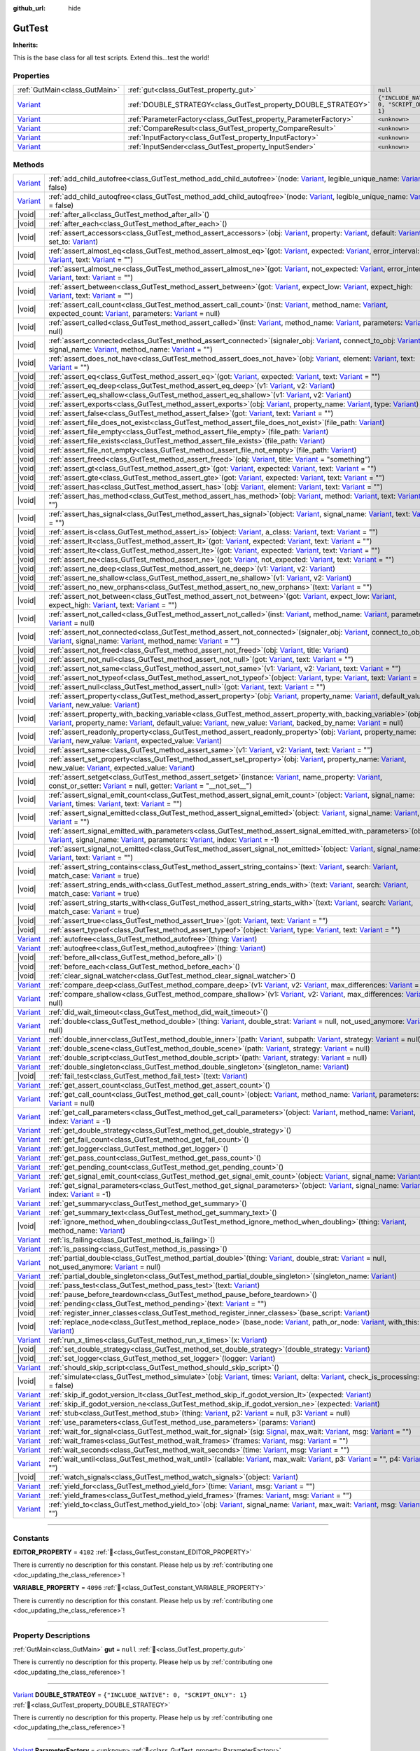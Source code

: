 :github_url: hide

.. DO NOT EDIT THIS FILE!!!
.. Generated automatically from GUT Plugin sources.
.. Generator: documentation/godot_make_rst.py.
.. _class_GutTest:

GutTest
=======

**Inherits:** 

This is the base class for all test scripts.  Extend this...test the world!

.. rst-class:: classref-reftable-group

Properties
----------

.. table::
   :widths: auto

   +--------------------------------------------------------------------------------+------------------------------------------------------------------+---------------------------------------------+
   | :ref:`GutMain<class_GutMain>`                                                  | :ref:`gut<class_GutTest_property_gut>`                           | ``null``                                    |
   +--------------------------------------------------------------------------------+------------------------------------------------------------------+---------------------------------------------+
   | `Variant <https://docs.godotengine.org/en/stable/classes/class_variant.html>`_ | :ref:`DOUBLE_STRATEGY<class_GutTest_property_DOUBLE_STRATEGY>`   | ``{"INCLUDE_NATIVE": 0, "SCRIPT_ONLY": 1}`` |
   +--------------------------------------------------------------------------------+------------------------------------------------------------------+---------------------------------------------+
   | `Variant <https://docs.godotengine.org/en/stable/classes/class_variant.html>`_ | :ref:`ParameterFactory<class_GutTest_property_ParameterFactory>` | ``<unknown>``                               |
   +--------------------------------------------------------------------------------+------------------------------------------------------------------+---------------------------------------------+
   | `Variant <https://docs.godotengine.org/en/stable/classes/class_variant.html>`_ | :ref:`CompareResult<class_GutTest_property_CompareResult>`       | ``<unknown>``                               |
   +--------------------------------------------------------------------------------+------------------------------------------------------------------+---------------------------------------------+
   | `Variant <https://docs.godotengine.org/en/stable/classes/class_variant.html>`_ | :ref:`InputFactory<class_GutTest_property_InputFactory>`         | ``<unknown>``                               |
   +--------------------------------------------------------------------------------+------------------------------------------------------------------+---------------------------------------------+
   | `Variant <https://docs.godotengine.org/en/stable/classes/class_variant.html>`_ | :ref:`InputSender<class_GutTest_property_InputSender>`           | ``<unknown>``                               |
   +--------------------------------------------------------------------------------+------------------------------------------------------------------+---------------------------------------------+

.. rst-class:: classref-reftable-group

Methods
-------

.. table::
   :widths: auto

   +--------------------------------------------------------------------------------+----------------------------------------------------------------------------------------------------------------------------------------------------------------------------------------------------------------------------------------------------------------------------------------------------------------------------------------------------------------------------------------------------------------------------------------------------------------------------------------------------------------------------------------------------------------------------------------------------------+
   | `Variant <https://docs.godotengine.org/en/stable/classes/class_variant.html>`_ | :ref:`add_child_autofree<class_GutTest_method_add_child_autofree>`\ (\ node\: `Variant <https://docs.godotengine.org/en/stable/classes/class_variant.html>`_, legible_unique_name\: `Variant <https://docs.godotengine.org/en/stable/classes/class_variant.html>`_ = false\ )                                                                                                                                                                                                                                                                                                                            |
   +--------------------------------------------------------------------------------+----------------------------------------------------------------------------------------------------------------------------------------------------------------------------------------------------------------------------------------------------------------------------------------------------------------------------------------------------------------------------------------------------------------------------------------------------------------------------------------------------------------------------------------------------------------------------------------------------------+
   | `Variant <https://docs.godotengine.org/en/stable/classes/class_variant.html>`_ | :ref:`add_child_autoqfree<class_GutTest_method_add_child_autoqfree>`\ (\ node\: `Variant <https://docs.godotengine.org/en/stable/classes/class_variant.html>`_, legible_unique_name\: `Variant <https://docs.godotengine.org/en/stable/classes/class_variant.html>`_ = false\ )                                                                                                                                                                                                                                                                                                                          |
   +--------------------------------------------------------------------------------+----------------------------------------------------------------------------------------------------------------------------------------------------------------------------------------------------------------------------------------------------------------------------------------------------------------------------------------------------------------------------------------------------------------------------------------------------------------------------------------------------------------------------------------------------------------------------------------------------------+
   | |void|                                                                         | :ref:`after_all<class_GutTest_method_after_all>`\ (\ )                                                                                                                                                                                                                                                                                                                                                                                                                                                                                                                                                   |
   +--------------------------------------------------------------------------------+----------------------------------------------------------------------------------------------------------------------------------------------------------------------------------------------------------------------------------------------------------------------------------------------------------------------------------------------------------------------------------------------------------------------------------------------------------------------------------------------------------------------------------------------------------------------------------------------------------+
   | |void|                                                                         | :ref:`after_each<class_GutTest_method_after_each>`\ (\ )                                                                                                                                                                                                                                                                                                                                                                                                                                                                                                                                                 |
   +--------------------------------------------------------------------------------+----------------------------------------------------------------------------------------------------------------------------------------------------------------------------------------------------------------------------------------------------------------------------------------------------------------------------------------------------------------------------------------------------------------------------------------------------------------------------------------------------------------------------------------------------------------------------------------------------------+
   | |void|                                                                         | :ref:`assert_accessors<class_GutTest_method_assert_accessors>`\ (\ obj\: `Variant <https://docs.godotengine.org/en/stable/classes/class_variant.html>`_, property\: `Variant <https://docs.godotengine.org/en/stable/classes/class_variant.html>`_, default\: `Variant <https://docs.godotengine.org/en/stable/classes/class_variant.html>`_, set_to\: `Variant <https://docs.godotengine.org/en/stable/classes/class_variant.html>`_\ )                                                                                                                                                                 |
   +--------------------------------------------------------------------------------+----------------------------------------------------------------------------------------------------------------------------------------------------------------------------------------------------------------------------------------------------------------------------------------------------------------------------------------------------------------------------------------------------------------------------------------------------------------------------------------------------------------------------------------------------------------------------------------------------------+
   | |void|                                                                         | :ref:`assert_almost_eq<class_GutTest_method_assert_almost_eq>`\ (\ got\: `Variant <https://docs.godotengine.org/en/stable/classes/class_variant.html>`_, expected\: `Variant <https://docs.godotengine.org/en/stable/classes/class_variant.html>`_, error_interval\: `Variant <https://docs.godotengine.org/en/stable/classes/class_variant.html>`_, text\: `Variant <https://docs.godotengine.org/en/stable/classes/class_variant.html>`_ = ""\ )                                                                                                                                                       |
   +--------------------------------------------------------------------------------+----------------------------------------------------------------------------------------------------------------------------------------------------------------------------------------------------------------------------------------------------------------------------------------------------------------------------------------------------------------------------------------------------------------------------------------------------------------------------------------------------------------------------------------------------------------------------------------------------------+
   | |void|                                                                         | :ref:`assert_almost_ne<class_GutTest_method_assert_almost_ne>`\ (\ got\: `Variant <https://docs.godotengine.org/en/stable/classes/class_variant.html>`_, not_expected\: `Variant <https://docs.godotengine.org/en/stable/classes/class_variant.html>`_, error_interval\: `Variant <https://docs.godotengine.org/en/stable/classes/class_variant.html>`_, text\: `Variant <https://docs.godotengine.org/en/stable/classes/class_variant.html>`_ = ""\ )                                                                                                                                                   |
   +--------------------------------------------------------------------------------+----------------------------------------------------------------------------------------------------------------------------------------------------------------------------------------------------------------------------------------------------------------------------------------------------------------------------------------------------------------------------------------------------------------------------------------------------------------------------------------------------------------------------------------------------------------------------------------------------------+
   | |void|                                                                         | :ref:`assert_between<class_GutTest_method_assert_between>`\ (\ got\: `Variant <https://docs.godotengine.org/en/stable/classes/class_variant.html>`_, expect_low\: `Variant <https://docs.godotengine.org/en/stable/classes/class_variant.html>`_, expect_high\: `Variant <https://docs.godotengine.org/en/stable/classes/class_variant.html>`_, text\: `Variant <https://docs.godotengine.org/en/stable/classes/class_variant.html>`_ = ""\ )                                                                                                                                                            |
   +--------------------------------------------------------------------------------+----------------------------------------------------------------------------------------------------------------------------------------------------------------------------------------------------------------------------------------------------------------------------------------------------------------------------------------------------------------------------------------------------------------------------------------------------------------------------------------------------------------------------------------------------------------------------------------------------------+
   | |void|                                                                         | :ref:`assert_call_count<class_GutTest_method_assert_call_count>`\ (\ inst\: `Variant <https://docs.godotengine.org/en/stable/classes/class_variant.html>`_, method_name\: `Variant <https://docs.godotengine.org/en/stable/classes/class_variant.html>`_, expected_count\: `Variant <https://docs.godotengine.org/en/stable/classes/class_variant.html>`_, parameters\: `Variant <https://docs.godotengine.org/en/stable/classes/class_variant.html>`_ = null\ )                                                                                                                                         |
   +--------------------------------------------------------------------------------+----------------------------------------------------------------------------------------------------------------------------------------------------------------------------------------------------------------------------------------------------------------------------------------------------------------------------------------------------------------------------------------------------------------------------------------------------------------------------------------------------------------------------------------------------------------------------------------------------------+
   | |void|                                                                         | :ref:`assert_called<class_GutTest_method_assert_called>`\ (\ inst\: `Variant <https://docs.godotengine.org/en/stable/classes/class_variant.html>`_, method_name\: `Variant <https://docs.godotengine.org/en/stable/classes/class_variant.html>`_, parameters\: `Variant <https://docs.godotengine.org/en/stable/classes/class_variant.html>`_ = null\ )                                                                                                                                                                                                                                                  |
   +--------------------------------------------------------------------------------+----------------------------------------------------------------------------------------------------------------------------------------------------------------------------------------------------------------------------------------------------------------------------------------------------------------------------------------------------------------------------------------------------------------------------------------------------------------------------------------------------------------------------------------------------------------------------------------------------------+
   | |void|                                                                         | :ref:`assert_connected<class_GutTest_method_assert_connected>`\ (\ signaler_obj\: `Variant <https://docs.godotengine.org/en/stable/classes/class_variant.html>`_, connect_to_obj\: `Variant <https://docs.godotengine.org/en/stable/classes/class_variant.html>`_, signal_name\: `Variant <https://docs.godotengine.org/en/stable/classes/class_variant.html>`_, method_name\: `Variant <https://docs.godotengine.org/en/stable/classes/class_variant.html>`_ = ""\ )                                                                                                                                    |
   +--------------------------------------------------------------------------------+----------------------------------------------------------------------------------------------------------------------------------------------------------------------------------------------------------------------------------------------------------------------------------------------------------------------------------------------------------------------------------------------------------------------------------------------------------------------------------------------------------------------------------------------------------------------------------------------------------+
   | |void|                                                                         | :ref:`assert_does_not_have<class_GutTest_method_assert_does_not_have>`\ (\ obj\: `Variant <https://docs.godotengine.org/en/stable/classes/class_variant.html>`_, element\: `Variant <https://docs.godotengine.org/en/stable/classes/class_variant.html>`_, text\: `Variant <https://docs.godotengine.org/en/stable/classes/class_variant.html>`_ = ""\ )                                                                                                                                                                                                                                                 |
   +--------------------------------------------------------------------------------+----------------------------------------------------------------------------------------------------------------------------------------------------------------------------------------------------------------------------------------------------------------------------------------------------------------------------------------------------------------------------------------------------------------------------------------------------------------------------------------------------------------------------------------------------------------------------------------------------------+
   | |void|                                                                         | :ref:`assert_eq<class_GutTest_method_assert_eq>`\ (\ got\: `Variant <https://docs.godotengine.org/en/stable/classes/class_variant.html>`_, expected\: `Variant <https://docs.godotengine.org/en/stable/classes/class_variant.html>`_, text\: `Variant <https://docs.godotengine.org/en/stable/classes/class_variant.html>`_ = ""\ )                                                                                                                                                                                                                                                                      |
   +--------------------------------------------------------------------------------+----------------------------------------------------------------------------------------------------------------------------------------------------------------------------------------------------------------------------------------------------------------------------------------------------------------------------------------------------------------------------------------------------------------------------------------------------------------------------------------------------------------------------------------------------------------------------------------------------------+
   | |void|                                                                         | :ref:`assert_eq_deep<class_GutTest_method_assert_eq_deep>`\ (\ v1\: `Variant <https://docs.godotengine.org/en/stable/classes/class_variant.html>`_, v2\: `Variant <https://docs.godotengine.org/en/stable/classes/class_variant.html>`_\ )                                                                                                                                                                                                                                                                                                                                                               |
   +--------------------------------------------------------------------------------+----------------------------------------------------------------------------------------------------------------------------------------------------------------------------------------------------------------------------------------------------------------------------------------------------------------------------------------------------------------------------------------------------------------------------------------------------------------------------------------------------------------------------------------------------------------------------------------------------------+
   | |void|                                                                         | :ref:`assert_eq_shallow<class_GutTest_method_assert_eq_shallow>`\ (\ v1\: `Variant <https://docs.godotengine.org/en/stable/classes/class_variant.html>`_, v2\: `Variant <https://docs.godotengine.org/en/stable/classes/class_variant.html>`_\ )                                                                                                                                                                                                                                                                                                                                                         |
   +--------------------------------------------------------------------------------+----------------------------------------------------------------------------------------------------------------------------------------------------------------------------------------------------------------------------------------------------------------------------------------------------------------------------------------------------------------------------------------------------------------------------------------------------------------------------------------------------------------------------------------------------------------------------------------------------------+
   | |void|                                                                         | :ref:`assert_exports<class_GutTest_method_assert_exports>`\ (\ obj\: `Variant <https://docs.godotengine.org/en/stable/classes/class_variant.html>`_, property_name\: `Variant <https://docs.godotengine.org/en/stable/classes/class_variant.html>`_, type\: `Variant <https://docs.godotengine.org/en/stable/classes/class_variant.html>`_\ )                                                                                                                                                                                                                                                            |
   +--------------------------------------------------------------------------------+----------------------------------------------------------------------------------------------------------------------------------------------------------------------------------------------------------------------------------------------------------------------------------------------------------------------------------------------------------------------------------------------------------------------------------------------------------------------------------------------------------------------------------------------------------------------------------------------------------+
   | |void|                                                                         | :ref:`assert_false<class_GutTest_method_assert_false>`\ (\ got\: `Variant <https://docs.godotengine.org/en/stable/classes/class_variant.html>`_, text\: `Variant <https://docs.godotengine.org/en/stable/classes/class_variant.html>`_ = ""\ )                                                                                                                                                                                                                                                                                                                                                           |
   +--------------------------------------------------------------------------------+----------------------------------------------------------------------------------------------------------------------------------------------------------------------------------------------------------------------------------------------------------------------------------------------------------------------------------------------------------------------------------------------------------------------------------------------------------------------------------------------------------------------------------------------------------------------------------------------------------+
   | |void|                                                                         | :ref:`assert_file_does_not_exist<class_GutTest_method_assert_file_does_not_exist>`\ (\ file_path\: `Variant <https://docs.godotengine.org/en/stable/classes/class_variant.html>`_\ )                                                                                                                                                                                                                                                                                                                                                                                                                     |
   +--------------------------------------------------------------------------------+----------------------------------------------------------------------------------------------------------------------------------------------------------------------------------------------------------------------------------------------------------------------------------------------------------------------------------------------------------------------------------------------------------------------------------------------------------------------------------------------------------------------------------------------------------------------------------------------------------+
   | |void|                                                                         | :ref:`assert_file_empty<class_GutTest_method_assert_file_empty>`\ (\ file_path\: `Variant <https://docs.godotengine.org/en/stable/classes/class_variant.html>`_\ )                                                                                                                                                                                                                                                                                                                                                                                                                                       |
   +--------------------------------------------------------------------------------+----------------------------------------------------------------------------------------------------------------------------------------------------------------------------------------------------------------------------------------------------------------------------------------------------------------------------------------------------------------------------------------------------------------------------------------------------------------------------------------------------------------------------------------------------------------------------------------------------------+
   | |void|                                                                         | :ref:`assert_file_exists<class_GutTest_method_assert_file_exists>`\ (\ file_path\: `Variant <https://docs.godotengine.org/en/stable/classes/class_variant.html>`_\ )                                                                                                                                                                                                                                                                                                                                                                                                                                     |
   +--------------------------------------------------------------------------------+----------------------------------------------------------------------------------------------------------------------------------------------------------------------------------------------------------------------------------------------------------------------------------------------------------------------------------------------------------------------------------------------------------------------------------------------------------------------------------------------------------------------------------------------------------------------------------------------------------+
   | |void|                                                                         | :ref:`assert_file_not_empty<class_GutTest_method_assert_file_not_empty>`\ (\ file_path\: `Variant <https://docs.godotengine.org/en/stable/classes/class_variant.html>`_\ )                                                                                                                                                                                                                                                                                                                                                                                                                               |
   +--------------------------------------------------------------------------------+----------------------------------------------------------------------------------------------------------------------------------------------------------------------------------------------------------------------------------------------------------------------------------------------------------------------------------------------------------------------------------------------------------------------------------------------------------------------------------------------------------------------------------------------------------------------------------------------------------+
   | |void|                                                                         | :ref:`assert_freed<class_GutTest_method_assert_freed>`\ (\ obj\: `Variant <https://docs.godotengine.org/en/stable/classes/class_variant.html>`_, title\: `Variant <https://docs.godotengine.org/en/stable/classes/class_variant.html>`_ = "something"\ )                                                                                                                                                                                                                                                                                                                                                 |
   +--------------------------------------------------------------------------------+----------------------------------------------------------------------------------------------------------------------------------------------------------------------------------------------------------------------------------------------------------------------------------------------------------------------------------------------------------------------------------------------------------------------------------------------------------------------------------------------------------------------------------------------------------------------------------------------------------+
   | |void|                                                                         | :ref:`assert_gt<class_GutTest_method_assert_gt>`\ (\ got\: `Variant <https://docs.godotengine.org/en/stable/classes/class_variant.html>`_, expected\: `Variant <https://docs.godotengine.org/en/stable/classes/class_variant.html>`_, text\: `Variant <https://docs.godotengine.org/en/stable/classes/class_variant.html>`_ = ""\ )                                                                                                                                                                                                                                                                      |
   +--------------------------------------------------------------------------------+----------------------------------------------------------------------------------------------------------------------------------------------------------------------------------------------------------------------------------------------------------------------------------------------------------------------------------------------------------------------------------------------------------------------------------------------------------------------------------------------------------------------------------------------------------------------------------------------------------+
   | |void|                                                                         | :ref:`assert_gte<class_GutTest_method_assert_gte>`\ (\ got\: `Variant <https://docs.godotengine.org/en/stable/classes/class_variant.html>`_, expected\: `Variant <https://docs.godotengine.org/en/stable/classes/class_variant.html>`_, text\: `Variant <https://docs.godotengine.org/en/stable/classes/class_variant.html>`_ = ""\ )                                                                                                                                                                                                                                                                    |
   +--------------------------------------------------------------------------------+----------------------------------------------------------------------------------------------------------------------------------------------------------------------------------------------------------------------------------------------------------------------------------------------------------------------------------------------------------------------------------------------------------------------------------------------------------------------------------------------------------------------------------------------------------------------------------------------------------+
   | |void|                                                                         | :ref:`assert_has<class_GutTest_method_assert_has>`\ (\ obj\: `Variant <https://docs.godotengine.org/en/stable/classes/class_variant.html>`_, element\: `Variant <https://docs.godotengine.org/en/stable/classes/class_variant.html>`_, text\: `Variant <https://docs.godotengine.org/en/stable/classes/class_variant.html>`_ = ""\ )                                                                                                                                                                                                                                                                     |
   +--------------------------------------------------------------------------------+----------------------------------------------------------------------------------------------------------------------------------------------------------------------------------------------------------------------------------------------------------------------------------------------------------------------------------------------------------------------------------------------------------------------------------------------------------------------------------------------------------------------------------------------------------------------------------------------------------+
   | |void|                                                                         | :ref:`assert_has_method<class_GutTest_method_assert_has_method>`\ (\ obj\: `Variant <https://docs.godotengine.org/en/stable/classes/class_variant.html>`_, method\: `Variant <https://docs.godotengine.org/en/stable/classes/class_variant.html>`_, text\: `Variant <https://docs.godotengine.org/en/stable/classes/class_variant.html>`_ = ""\ )                                                                                                                                                                                                                                                        |
   +--------------------------------------------------------------------------------+----------------------------------------------------------------------------------------------------------------------------------------------------------------------------------------------------------------------------------------------------------------------------------------------------------------------------------------------------------------------------------------------------------------------------------------------------------------------------------------------------------------------------------------------------------------------------------------------------------+
   | |void|                                                                         | :ref:`assert_has_signal<class_GutTest_method_assert_has_signal>`\ (\ object\: `Variant <https://docs.godotengine.org/en/stable/classes/class_variant.html>`_, signal_name\: `Variant <https://docs.godotengine.org/en/stable/classes/class_variant.html>`_, text\: `Variant <https://docs.godotengine.org/en/stable/classes/class_variant.html>`_ = ""\ )                                                                                                                                                                                                                                                |
   +--------------------------------------------------------------------------------+----------------------------------------------------------------------------------------------------------------------------------------------------------------------------------------------------------------------------------------------------------------------------------------------------------------------------------------------------------------------------------------------------------------------------------------------------------------------------------------------------------------------------------------------------------------------------------------------------------+
   | |void|                                                                         | :ref:`assert_is<class_GutTest_method_assert_is>`\ (\ object\: `Variant <https://docs.godotengine.org/en/stable/classes/class_variant.html>`_, a_class\: `Variant <https://docs.godotengine.org/en/stable/classes/class_variant.html>`_, text\: `Variant <https://docs.godotengine.org/en/stable/classes/class_variant.html>`_ = ""\ )                                                                                                                                                                                                                                                                    |
   +--------------------------------------------------------------------------------+----------------------------------------------------------------------------------------------------------------------------------------------------------------------------------------------------------------------------------------------------------------------------------------------------------------------------------------------------------------------------------------------------------------------------------------------------------------------------------------------------------------------------------------------------------------------------------------------------------+
   | |void|                                                                         | :ref:`assert_lt<class_GutTest_method_assert_lt>`\ (\ got\: `Variant <https://docs.godotengine.org/en/stable/classes/class_variant.html>`_, expected\: `Variant <https://docs.godotengine.org/en/stable/classes/class_variant.html>`_, text\: `Variant <https://docs.godotengine.org/en/stable/classes/class_variant.html>`_ = ""\ )                                                                                                                                                                                                                                                                      |
   +--------------------------------------------------------------------------------+----------------------------------------------------------------------------------------------------------------------------------------------------------------------------------------------------------------------------------------------------------------------------------------------------------------------------------------------------------------------------------------------------------------------------------------------------------------------------------------------------------------------------------------------------------------------------------------------------------+
   | |void|                                                                         | :ref:`assert_lte<class_GutTest_method_assert_lte>`\ (\ got\: `Variant <https://docs.godotengine.org/en/stable/classes/class_variant.html>`_, expected\: `Variant <https://docs.godotengine.org/en/stable/classes/class_variant.html>`_, text\: `Variant <https://docs.godotengine.org/en/stable/classes/class_variant.html>`_ = ""\ )                                                                                                                                                                                                                                                                    |
   +--------------------------------------------------------------------------------+----------------------------------------------------------------------------------------------------------------------------------------------------------------------------------------------------------------------------------------------------------------------------------------------------------------------------------------------------------------------------------------------------------------------------------------------------------------------------------------------------------------------------------------------------------------------------------------------------------+
   | |void|                                                                         | :ref:`assert_ne<class_GutTest_method_assert_ne>`\ (\ got\: `Variant <https://docs.godotengine.org/en/stable/classes/class_variant.html>`_, not_expected\: `Variant <https://docs.godotengine.org/en/stable/classes/class_variant.html>`_, text\: `Variant <https://docs.godotengine.org/en/stable/classes/class_variant.html>`_ = ""\ )                                                                                                                                                                                                                                                                  |
   +--------------------------------------------------------------------------------+----------------------------------------------------------------------------------------------------------------------------------------------------------------------------------------------------------------------------------------------------------------------------------------------------------------------------------------------------------------------------------------------------------------------------------------------------------------------------------------------------------------------------------------------------------------------------------------------------------+
   | |void|                                                                         | :ref:`assert_ne_deep<class_GutTest_method_assert_ne_deep>`\ (\ v1\: `Variant <https://docs.godotengine.org/en/stable/classes/class_variant.html>`_, v2\: `Variant <https://docs.godotengine.org/en/stable/classes/class_variant.html>`_\ )                                                                                                                                                                                                                                                                                                                                                               |
   +--------------------------------------------------------------------------------+----------------------------------------------------------------------------------------------------------------------------------------------------------------------------------------------------------------------------------------------------------------------------------------------------------------------------------------------------------------------------------------------------------------------------------------------------------------------------------------------------------------------------------------------------------------------------------------------------------+
   | |void|                                                                         | :ref:`assert_ne_shallow<class_GutTest_method_assert_ne_shallow>`\ (\ v1\: `Variant <https://docs.godotengine.org/en/stable/classes/class_variant.html>`_, v2\: `Variant <https://docs.godotengine.org/en/stable/classes/class_variant.html>`_\ )                                                                                                                                                                                                                                                                                                                                                         |
   +--------------------------------------------------------------------------------+----------------------------------------------------------------------------------------------------------------------------------------------------------------------------------------------------------------------------------------------------------------------------------------------------------------------------------------------------------------------------------------------------------------------------------------------------------------------------------------------------------------------------------------------------------------------------------------------------------+
   | |void|                                                                         | :ref:`assert_no_new_orphans<class_GutTest_method_assert_no_new_orphans>`\ (\ text\: `Variant <https://docs.godotengine.org/en/stable/classes/class_variant.html>`_ = ""\ )                                                                                                                                                                                                                                                                                                                                                                                                                               |
   +--------------------------------------------------------------------------------+----------------------------------------------------------------------------------------------------------------------------------------------------------------------------------------------------------------------------------------------------------------------------------------------------------------------------------------------------------------------------------------------------------------------------------------------------------------------------------------------------------------------------------------------------------------------------------------------------------+
   | |void|                                                                         | :ref:`assert_not_between<class_GutTest_method_assert_not_between>`\ (\ got\: `Variant <https://docs.godotengine.org/en/stable/classes/class_variant.html>`_, expect_low\: `Variant <https://docs.godotengine.org/en/stable/classes/class_variant.html>`_, expect_high\: `Variant <https://docs.godotengine.org/en/stable/classes/class_variant.html>`_, text\: `Variant <https://docs.godotengine.org/en/stable/classes/class_variant.html>`_ = ""\ )                                                                                                                                                    |
   +--------------------------------------------------------------------------------+----------------------------------------------------------------------------------------------------------------------------------------------------------------------------------------------------------------------------------------------------------------------------------------------------------------------------------------------------------------------------------------------------------------------------------------------------------------------------------------------------------------------------------------------------------------------------------------------------------+
   | |void|                                                                         | :ref:`assert_not_called<class_GutTest_method_assert_not_called>`\ (\ inst\: `Variant <https://docs.godotengine.org/en/stable/classes/class_variant.html>`_, method_name\: `Variant <https://docs.godotengine.org/en/stable/classes/class_variant.html>`_, parameters\: `Variant <https://docs.godotengine.org/en/stable/classes/class_variant.html>`_ = null\ )                                                                                                                                                                                                                                          |
   +--------------------------------------------------------------------------------+----------------------------------------------------------------------------------------------------------------------------------------------------------------------------------------------------------------------------------------------------------------------------------------------------------------------------------------------------------------------------------------------------------------------------------------------------------------------------------------------------------------------------------------------------------------------------------------------------------+
   | |void|                                                                         | :ref:`assert_not_connected<class_GutTest_method_assert_not_connected>`\ (\ signaler_obj\: `Variant <https://docs.godotengine.org/en/stable/classes/class_variant.html>`_, connect_to_obj\: `Variant <https://docs.godotengine.org/en/stable/classes/class_variant.html>`_, signal_name\: `Variant <https://docs.godotengine.org/en/stable/classes/class_variant.html>`_, method_name\: `Variant <https://docs.godotengine.org/en/stable/classes/class_variant.html>`_ = ""\ )                                                                                                                            |
   +--------------------------------------------------------------------------------+----------------------------------------------------------------------------------------------------------------------------------------------------------------------------------------------------------------------------------------------------------------------------------------------------------------------------------------------------------------------------------------------------------------------------------------------------------------------------------------------------------------------------------------------------------------------------------------------------------+
   | |void|                                                                         | :ref:`assert_not_freed<class_GutTest_method_assert_not_freed>`\ (\ obj\: `Variant <https://docs.godotengine.org/en/stable/classes/class_variant.html>`_, title\: `Variant <https://docs.godotengine.org/en/stable/classes/class_variant.html>`_\ )                                                                                                                                                                                                                                                                                                                                                       |
   +--------------------------------------------------------------------------------+----------------------------------------------------------------------------------------------------------------------------------------------------------------------------------------------------------------------------------------------------------------------------------------------------------------------------------------------------------------------------------------------------------------------------------------------------------------------------------------------------------------------------------------------------------------------------------------------------------+
   | |void|                                                                         | :ref:`assert_not_null<class_GutTest_method_assert_not_null>`\ (\ got\: `Variant <https://docs.godotengine.org/en/stable/classes/class_variant.html>`_, text\: `Variant <https://docs.godotengine.org/en/stable/classes/class_variant.html>`_ = ""\ )                                                                                                                                                                                                                                                                                                                                                     |
   +--------------------------------------------------------------------------------+----------------------------------------------------------------------------------------------------------------------------------------------------------------------------------------------------------------------------------------------------------------------------------------------------------------------------------------------------------------------------------------------------------------------------------------------------------------------------------------------------------------------------------------------------------------------------------------------------------+
   | |void|                                                                         | :ref:`assert_not_same<class_GutTest_method_assert_not_same>`\ (\ v1\: `Variant <https://docs.godotengine.org/en/stable/classes/class_variant.html>`_, v2\: `Variant <https://docs.godotengine.org/en/stable/classes/class_variant.html>`_, text\: `Variant <https://docs.godotengine.org/en/stable/classes/class_variant.html>`_ = ""\ )                                                                                                                                                                                                                                                                 |
   +--------------------------------------------------------------------------------+----------------------------------------------------------------------------------------------------------------------------------------------------------------------------------------------------------------------------------------------------------------------------------------------------------------------------------------------------------------------------------------------------------------------------------------------------------------------------------------------------------------------------------------------------------------------------------------------------------+
   | |void|                                                                         | :ref:`assert_not_typeof<class_GutTest_method_assert_not_typeof>`\ (\ object\: `Variant <https://docs.godotengine.org/en/stable/classes/class_variant.html>`_, type\: `Variant <https://docs.godotengine.org/en/stable/classes/class_variant.html>`_, text\: `Variant <https://docs.godotengine.org/en/stable/classes/class_variant.html>`_ = ""\ )                                                                                                                                                                                                                                                       |
   +--------------------------------------------------------------------------------+----------------------------------------------------------------------------------------------------------------------------------------------------------------------------------------------------------------------------------------------------------------------------------------------------------------------------------------------------------------------------------------------------------------------------------------------------------------------------------------------------------------------------------------------------------------------------------------------------------+
   | |void|                                                                         | :ref:`assert_null<class_GutTest_method_assert_null>`\ (\ got\: `Variant <https://docs.godotengine.org/en/stable/classes/class_variant.html>`_, text\: `Variant <https://docs.godotengine.org/en/stable/classes/class_variant.html>`_ = ""\ )                                                                                                                                                                                                                                                                                                                                                             |
   +--------------------------------------------------------------------------------+----------------------------------------------------------------------------------------------------------------------------------------------------------------------------------------------------------------------------------------------------------------------------------------------------------------------------------------------------------------------------------------------------------------------------------------------------------------------------------------------------------------------------------------------------------------------------------------------------------+
   | |void|                                                                         | :ref:`assert_property<class_GutTest_method_assert_property>`\ (\ obj\: `Variant <https://docs.godotengine.org/en/stable/classes/class_variant.html>`_, property_name\: `Variant <https://docs.godotengine.org/en/stable/classes/class_variant.html>`_, default_value\: `Variant <https://docs.godotengine.org/en/stable/classes/class_variant.html>`_, new_value\: `Variant <https://docs.godotengine.org/en/stable/classes/class_variant.html>`_\ )                                                                                                                                                     |
   +--------------------------------------------------------------------------------+----------------------------------------------------------------------------------------------------------------------------------------------------------------------------------------------------------------------------------------------------------------------------------------------------------------------------------------------------------------------------------------------------------------------------------------------------------------------------------------------------------------------------------------------------------------------------------------------------------+
   | |void|                                                                         | :ref:`assert_property_with_backing_variable<class_GutTest_method_assert_property_with_backing_variable>`\ (\ obj\: `Variant <https://docs.godotengine.org/en/stable/classes/class_variant.html>`_, property_name\: `Variant <https://docs.godotengine.org/en/stable/classes/class_variant.html>`_, default_value\: `Variant <https://docs.godotengine.org/en/stable/classes/class_variant.html>`_, new_value\: `Variant <https://docs.godotengine.org/en/stable/classes/class_variant.html>`_, backed_by_name\: `Variant <https://docs.godotengine.org/en/stable/classes/class_variant.html>`_ = null\ ) |
   +--------------------------------------------------------------------------------+----------------------------------------------------------------------------------------------------------------------------------------------------------------------------------------------------------------------------------------------------------------------------------------------------------------------------------------------------------------------------------------------------------------------------------------------------------------------------------------------------------------------------------------------------------------------------------------------------------+
   | |void|                                                                         | :ref:`assert_readonly_property<class_GutTest_method_assert_readonly_property>`\ (\ obj\: `Variant <https://docs.godotengine.org/en/stable/classes/class_variant.html>`_, property_name\: `Variant <https://docs.godotengine.org/en/stable/classes/class_variant.html>`_, new_value\: `Variant <https://docs.godotengine.org/en/stable/classes/class_variant.html>`_, expected_value\: `Variant <https://docs.godotengine.org/en/stable/classes/class_variant.html>`_\ )                                                                                                                                  |
   +--------------------------------------------------------------------------------+----------------------------------------------------------------------------------------------------------------------------------------------------------------------------------------------------------------------------------------------------------------------------------------------------------------------------------------------------------------------------------------------------------------------------------------------------------------------------------------------------------------------------------------------------------------------------------------------------------+
   | |void|                                                                         | :ref:`assert_same<class_GutTest_method_assert_same>`\ (\ v1\: `Variant <https://docs.godotengine.org/en/stable/classes/class_variant.html>`_, v2\: `Variant <https://docs.godotengine.org/en/stable/classes/class_variant.html>`_, text\: `Variant <https://docs.godotengine.org/en/stable/classes/class_variant.html>`_ = ""\ )                                                                                                                                                                                                                                                                         |
   +--------------------------------------------------------------------------------+----------------------------------------------------------------------------------------------------------------------------------------------------------------------------------------------------------------------------------------------------------------------------------------------------------------------------------------------------------------------------------------------------------------------------------------------------------------------------------------------------------------------------------------------------------------------------------------------------------+
   | |void|                                                                         | :ref:`assert_set_property<class_GutTest_method_assert_set_property>`\ (\ obj\: `Variant <https://docs.godotengine.org/en/stable/classes/class_variant.html>`_, property_name\: `Variant <https://docs.godotengine.org/en/stable/classes/class_variant.html>`_, new_value\: `Variant <https://docs.godotengine.org/en/stable/classes/class_variant.html>`_, expected_value\: `Variant <https://docs.godotengine.org/en/stable/classes/class_variant.html>`_\ )                                                                                                                                            |
   +--------------------------------------------------------------------------------+----------------------------------------------------------------------------------------------------------------------------------------------------------------------------------------------------------------------------------------------------------------------------------------------------------------------------------------------------------------------------------------------------------------------------------------------------------------------------------------------------------------------------------------------------------------------------------------------------------+
   | |void|                                                                         | :ref:`assert_setget<class_GutTest_method_assert_setget>`\ (\ instance\: `Variant <https://docs.godotengine.org/en/stable/classes/class_variant.html>`_, name_property\: `Variant <https://docs.godotengine.org/en/stable/classes/class_variant.html>`_, const_or_setter\: `Variant <https://docs.godotengine.org/en/stable/classes/class_variant.html>`_ = null, getter\: `Variant <https://docs.godotengine.org/en/stable/classes/class_variant.html>`_ = "__not_set__"\ )                                                                                                                              |
   +--------------------------------------------------------------------------------+----------------------------------------------------------------------------------------------------------------------------------------------------------------------------------------------------------------------------------------------------------------------------------------------------------------------------------------------------------------------------------------------------------------------------------------------------------------------------------------------------------------------------------------------------------------------------------------------------------+
   | |void|                                                                         | :ref:`assert_signal_emit_count<class_GutTest_method_assert_signal_emit_count>`\ (\ object\: `Variant <https://docs.godotengine.org/en/stable/classes/class_variant.html>`_, signal_name\: `Variant <https://docs.godotengine.org/en/stable/classes/class_variant.html>`_, times\: `Variant <https://docs.godotengine.org/en/stable/classes/class_variant.html>`_, text\: `Variant <https://docs.godotengine.org/en/stable/classes/class_variant.html>`_ = ""\ )                                                                                                                                          |
   +--------------------------------------------------------------------------------+----------------------------------------------------------------------------------------------------------------------------------------------------------------------------------------------------------------------------------------------------------------------------------------------------------------------------------------------------------------------------------------------------------------------------------------------------------------------------------------------------------------------------------------------------------------------------------------------------------+
   | |void|                                                                         | :ref:`assert_signal_emitted<class_GutTest_method_assert_signal_emitted>`\ (\ object\: `Variant <https://docs.godotengine.org/en/stable/classes/class_variant.html>`_, signal_name\: `Variant <https://docs.godotengine.org/en/stable/classes/class_variant.html>`_, text\: `Variant <https://docs.godotengine.org/en/stable/classes/class_variant.html>`_ = ""\ )                                                                                                                                                                                                                                        |
   +--------------------------------------------------------------------------------+----------------------------------------------------------------------------------------------------------------------------------------------------------------------------------------------------------------------------------------------------------------------------------------------------------------------------------------------------------------------------------------------------------------------------------------------------------------------------------------------------------------------------------------------------------------------------------------------------------+
   | |void|                                                                         | :ref:`assert_signal_emitted_with_parameters<class_GutTest_method_assert_signal_emitted_with_parameters>`\ (\ object\: `Variant <https://docs.godotengine.org/en/stable/classes/class_variant.html>`_, signal_name\: `Variant <https://docs.godotengine.org/en/stable/classes/class_variant.html>`_, parameters\: `Variant <https://docs.godotengine.org/en/stable/classes/class_variant.html>`_, index\: `Variant <https://docs.godotengine.org/en/stable/classes/class_variant.html>`_ = -1\ )                                                                                                          |
   +--------------------------------------------------------------------------------+----------------------------------------------------------------------------------------------------------------------------------------------------------------------------------------------------------------------------------------------------------------------------------------------------------------------------------------------------------------------------------------------------------------------------------------------------------------------------------------------------------------------------------------------------------------------------------------------------------+
   | |void|                                                                         | :ref:`assert_signal_not_emitted<class_GutTest_method_assert_signal_not_emitted>`\ (\ object\: `Variant <https://docs.godotengine.org/en/stable/classes/class_variant.html>`_, signal_name\: `Variant <https://docs.godotengine.org/en/stable/classes/class_variant.html>`_, text\: `Variant <https://docs.godotengine.org/en/stable/classes/class_variant.html>`_ = ""\ )                                                                                                                                                                                                                                |
   +--------------------------------------------------------------------------------+----------------------------------------------------------------------------------------------------------------------------------------------------------------------------------------------------------------------------------------------------------------------------------------------------------------------------------------------------------------------------------------------------------------------------------------------------------------------------------------------------------------------------------------------------------------------------------------------------------+
   | |void|                                                                         | :ref:`assert_string_contains<class_GutTest_method_assert_string_contains>`\ (\ text\: `Variant <https://docs.godotengine.org/en/stable/classes/class_variant.html>`_, search\: `Variant <https://docs.godotengine.org/en/stable/classes/class_variant.html>`_, match_case\: `Variant <https://docs.godotengine.org/en/stable/classes/class_variant.html>`_ = true\ )                                                                                                                                                                                                                                     |
   +--------------------------------------------------------------------------------+----------------------------------------------------------------------------------------------------------------------------------------------------------------------------------------------------------------------------------------------------------------------------------------------------------------------------------------------------------------------------------------------------------------------------------------------------------------------------------------------------------------------------------------------------------------------------------------------------------+
   | |void|                                                                         | :ref:`assert_string_ends_with<class_GutTest_method_assert_string_ends_with>`\ (\ text\: `Variant <https://docs.godotengine.org/en/stable/classes/class_variant.html>`_, search\: `Variant <https://docs.godotengine.org/en/stable/classes/class_variant.html>`_, match_case\: `Variant <https://docs.godotengine.org/en/stable/classes/class_variant.html>`_ = true\ )                                                                                                                                                                                                                                   |
   +--------------------------------------------------------------------------------+----------------------------------------------------------------------------------------------------------------------------------------------------------------------------------------------------------------------------------------------------------------------------------------------------------------------------------------------------------------------------------------------------------------------------------------------------------------------------------------------------------------------------------------------------------------------------------------------------------+
   | |void|                                                                         | :ref:`assert_string_starts_with<class_GutTest_method_assert_string_starts_with>`\ (\ text\: `Variant <https://docs.godotengine.org/en/stable/classes/class_variant.html>`_, search\: `Variant <https://docs.godotengine.org/en/stable/classes/class_variant.html>`_, match_case\: `Variant <https://docs.godotengine.org/en/stable/classes/class_variant.html>`_ = true\ )                                                                                                                                                                                                                               |
   +--------------------------------------------------------------------------------+----------------------------------------------------------------------------------------------------------------------------------------------------------------------------------------------------------------------------------------------------------------------------------------------------------------------------------------------------------------------------------------------------------------------------------------------------------------------------------------------------------------------------------------------------------------------------------------------------------+
   | |void|                                                                         | :ref:`assert_true<class_GutTest_method_assert_true>`\ (\ got\: `Variant <https://docs.godotengine.org/en/stable/classes/class_variant.html>`_, text\: `Variant <https://docs.godotengine.org/en/stable/classes/class_variant.html>`_ = ""\ )                                                                                                                                                                                                                                                                                                                                                             |
   +--------------------------------------------------------------------------------+----------------------------------------------------------------------------------------------------------------------------------------------------------------------------------------------------------------------------------------------------------------------------------------------------------------------------------------------------------------------------------------------------------------------------------------------------------------------------------------------------------------------------------------------------------------------------------------------------------+
   | |void|                                                                         | :ref:`assert_typeof<class_GutTest_method_assert_typeof>`\ (\ object\: `Variant <https://docs.godotengine.org/en/stable/classes/class_variant.html>`_, type\: `Variant <https://docs.godotengine.org/en/stable/classes/class_variant.html>`_, text\: `Variant <https://docs.godotengine.org/en/stable/classes/class_variant.html>`_ = ""\ )                                                                                                                                                                                                                                                               |
   +--------------------------------------------------------------------------------+----------------------------------------------------------------------------------------------------------------------------------------------------------------------------------------------------------------------------------------------------------------------------------------------------------------------------------------------------------------------------------------------------------------------------------------------------------------------------------------------------------------------------------------------------------------------------------------------------------+
   | `Variant <https://docs.godotengine.org/en/stable/classes/class_variant.html>`_ | :ref:`autofree<class_GutTest_method_autofree>`\ (\ thing\: `Variant <https://docs.godotengine.org/en/stable/classes/class_variant.html>`_\ )                                                                                                                                                                                                                                                                                                                                                                                                                                                             |
   +--------------------------------------------------------------------------------+----------------------------------------------------------------------------------------------------------------------------------------------------------------------------------------------------------------------------------------------------------------------------------------------------------------------------------------------------------------------------------------------------------------------------------------------------------------------------------------------------------------------------------------------------------------------------------------------------------+
   | `Variant <https://docs.godotengine.org/en/stable/classes/class_variant.html>`_ | :ref:`autoqfree<class_GutTest_method_autoqfree>`\ (\ thing\: `Variant <https://docs.godotengine.org/en/stable/classes/class_variant.html>`_\ )                                                                                                                                                                                                                                                                                                                                                                                                                                                           |
   +--------------------------------------------------------------------------------+----------------------------------------------------------------------------------------------------------------------------------------------------------------------------------------------------------------------------------------------------------------------------------------------------------------------------------------------------------------------------------------------------------------------------------------------------------------------------------------------------------------------------------------------------------------------------------------------------------+
   | |void|                                                                         | :ref:`before_all<class_GutTest_method_before_all>`\ (\ )                                                                                                                                                                                                                                                                                                                                                                                                                                                                                                                                                 |
   +--------------------------------------------------------------------------------+----------------------------------------------------------------------------------------------------------------------------------------------------------------------------------------------------------------------------------------------------------------------------------------------------------------------------------------------------------------------------------------------------------------------------------------------------------------------------------------------------------------------------------------------------------------------------------------------------------+
   | |void|                                                                         | :ref:`before_each<class_GutTest_method_before_each>`\ (\ )                                                                                                                                                                                                                                                                                                                                                                                                                                                                                                                                               |
   +--------------------------------------------------------------------------------+----------------------------------------------------------------------------------------------------------------------------------------------------------------------------------------------------------------------------------------------------------------------------------------------------------------------------------------------------------------------------------------------------------------------------------------------------------------------------------------------------------------------------------------------------------------------------------------------------------+
   | |void|                                                                         | :ref:`clear_signal_watcher<class_GutTest_method_clear_signal_watcher>`\ (\ )                                                                                                                                                                                                                                                                                                                                                                                                                                                                                                                             |
   +--------------------------------------------------------------------------------+----------------------------------------------------------------------------------------------------------------------------------------------------------------------------------------------------------------------------------------------------------------------------------------------------------------------------------------------------------------------------------------------------------------------------------------------------------------------------------------------------------------------------------------------------------------------------------------------------------+
   | `Variant <https://docs.godotengine.org/en/stable/classes/class_variant.html>`_ | :ref:`compare_deep<class_GutTest_method_compare_deep>`\ (\ v1\: `Variant <https://docs.godotengine.org/en/stable/classes/class_variant.html>`_, v2\: `Variant <https://docs.godotengine.org/en/stable/classes/class_variant.html>`_, max_differences\: `Variant <https://docs.godotengine.org/en/stable/classes/class_variant.html>`_ = null\ )                                                                                                                                                                                                                                                          |
   +--------------------------------------------------------------------------------+----------------------------------------------------------------------------------------------------------------------------------------------------------------------------------------------------------------------------------------------------------------------------------------------------------------------------------------------------------------------------------------------------------------------------------------------------------------------------------------------------------------------------------------------------------------------------------------------------------+
   | `Variant <https://docs.godotengine.org/en/stable/classes/class_variant.html>`_ | :ref:`compare_shallow<class_GutTest_method_compare_shallow>`\ (\ v1\: `Variant <https://docs.godotengine.org/en/stable/classes/class_variant.html>`_, v2\: `Variant <https://docs.godotengine.org/en/stable/classes/class_variant.html>`_, max_differences\: `Variant <https://docs.godotengine.org/en/stable/classes/class_variant.html>`_ = null\ )                                                                                                                                                                                                                                                    |
   +--------------------------------------------------------------------------------+----------------------------------------------------------------------------------------------------------------------------------------------------------------------------------------------------------------------------------------------------------------------------------------------------------------------------------------------------------------------------------------------------------------------------------------------------------------------------------------------------------------------------------------------------------------------------------------------------------+
   | `Variant <https://docs.godotengine.org/en/stable/classes/class_variant.html>`_ | :ref:`did_wait_timeout<class_GutTest_method_did_wait_timeout>`\ (\ )                                                                                                                                                                                                                                                                                                                                                                                                                                                                                                                                     |
   +--------------------------------------------------------------------------------+----------------------------------------------------------------------------------------------------------------------------------------------------------------------------------------------------------------------------------------------------------------------------------------------------------------------------------------------------------------------------------------------------------------------------------------------------------------------------------------------------------------------------------------------------------------------------------------------------------+
   | `Variant <https://docs.godotengine.org/en/stable/classes/class_variant.html>`_ | :ref:`double<class_GutTest_method_double>`\ (\ thing\: `Variant <https://docs.godotengine.org/en/stable/classes/class_variant.html>`_, double_strat\: `Variant <https://docs.godotengine.org/en/stable/classes/class_variant.html>`_ = null, not_used_anymore\: `Variant <https://docs.godotengine.org/en/stable/classes/class_variant.html>`_ = null\ )                                                                                                                                                                                                                                                 |
   +--------------------------------------------------------------------------------+----------------------------------------------------------------------------------------------------------------------------------------------------------------------------------------------------------------------------------------------------------------------------------------------------------------------------------------------------------------------------------------------------------------------------------------------------------------------------------------------------------------------------------------------------------------------------------------------------------+
   | `Variant <https://docs.godotengine.org/en/stable/classes/class_variant.html>`_ | :ref:`double_inner<class_GutTest_method_double_inner>`\ (\ path\: `Variant <https://docs.godotengine.org/en/stable/classes/class_variant.html>`_, subpath\: `Variant <https://docs.godotengine.org/en/stable/classes/class_variant.html>`_, strategy\: `Variant <https://docs.godotengine.org/en/stable/classes/class_variant.html>`_ = null\ )                                                                                                                                                                                                                                                          |
   +--------------------------------------------------------------------------------+----------------------------------------------------------------------------------------------------------------------------------------------------------------------------------------------------------------------------------------------------------------------------------------------------------------------------------------------------------------------------------------------------------------------------------------------------------------------------------------------------------------------------------------------------------------------------------------------------------+
   | `Variant <https://docs.godotengine.org/en/stable/classes/class_variant.html>`_ | :ref:`double_scene<class_GutTest_method_double_scene>`\ (\ path\: `Variant <https://docs.godotengine.org/en/stable/classes/class_variant.html>`_, strategy\: `Variant <https://docs.godotengine.org/en/stable/classes/class_variant.html>`_ = null\ )                                                                                                                                                                                                                                                                                                                                                    |
   +--------------------------------------------------------------------------------+----------------------------------------------------------------------------------------------------------------------------------------------------------------------------------------------------------------------------------------------------------------------------------------------------------------------------------------------------------------------------------------------------------------------------------------------------------------------------------------------------------------------------------------------------------------------------------------------------------+
   | `Variant <https://docs.godotengine.org/en/stable/classes/class_variant.html>`_ | :ref:`double_script<class_GutTest_method_double_script>`\ (\ path\: `Variant <https://docs.godotengine.org/en/stable/classes/class_variant.html>`_, strategy\: `Variant <https://docs.godotengine.org/en/stable/classes/class_variant.html>`_ = null\ )                                                                                                                                                                                                                                                                                                                                                  |
   +--------------------------------------------------------------------------------+----------------------------------------------------------------------------------------------------------------------------------------------------------------------------------------------------------------------------------------------------------------------------------------------------------------------------------------------------------------------------------------------------------------------------------------------------------------------------------------------------------------------------------------------------------------------------------------------------------+
   | `Variant <https://docs.godotengine.org/en/stable/classes/class_variant.html>`_ | :ref:`double_singleton<class_GutTest_method_double_singleton>`\ (\ singleton_name\: `Variant <https://docs.godotengine.org/en/stable/classes/class_variant.html>`_\ )                                                                                                                                                                                                                                                                                                                                                                                                                                    |
   +--------------------------------------------------------------------------------+----------------------------------------------------------------------------------------------------------------------------------------------------------------------------------------------------------------------------------------------------------------------------------------------------------------------------------------------------------------------------------------------------------------------------------------------------------------------------------------------------------------------------------------------------------------------------------------------------------+
   | |void|                                                                         | :ref:`fail_test<class_GutTest_method_fail_test>`\ (\ text\: `Variant <https://docs.godotengine.org/en/stable/classes/class_variant.html>`_\ )                                                                                                                                                                                                                                                                                                                                                                                                                                                            |
   +--------------------------------------------------------------------------------+----------------------------------------------------------------------------------------------------------------------------------------------------------------------------------------------------------------------------------------------------------------------------------------------------------------------------------------------------------------------------------------------------------------------------------------------------------------------------------------------------------------------------------------------------------------------------------------------------------+
   | `Variant <https://docs.godotengine.org/en/stable/classes/class_variant.html>`_ | :ref:`get_assert_count<class_GutTest_method_get_assert_count>`\ (\ )                                                                                                                                                                                                                                                                                                                                                                                                                                                                                                                                     |
   +--------------------------------------------------------------------------------+----------------------------------------------------------------------------------------------------------------------------------------------------------------------------------------------------------------------------------------------------------------------------------------------------------------------------------------------------------------------------------------------------------------------------------------------------------------------------------------------------------------------------------------------------------------------------------------------------------+
   | `Variant <https://docs.godotengine.org/en/stable/classes/class_variant.html>`_ | :ref:`get_call_count<class_GutTest_method_get_call_count>`\ (\ object\: `Variant <https://docs.godotengine.org/en/stable/classes/class_variant.html>`_, method_name\: `Variant <https://docs.godotengine.org/en/stable/classes/class_variant.html>`_, parameters\: `Variant <https://docs.godotengine.org/en/stable/classes/class_variant.html>`_ = null\ )                                                                                                                                                                                                                                              |
   +--------------------------------------------------------------------------------+----------------------------------------------------------------------------------------------------------------------------------------------------------------------------------------------------------------------------------------------------------------------------------------------------------------------------------------------------------------------------------------------------------------------------------------------------------------------------------------------------------------------------------------------------------------------------------------------------------+
   | `Variant <https://docs.godotengine.org/en/stable/classes/class_variant.html>`_ | :ref:`get_call_parameters<class_GutTest_method_get_call_parameters>`\ (\ object\: `Variant <https://docs.godotengine.org/en/stable/classes/class_variant.html>`_, method_name\: `Variant <https://docs.godotengine.org/en/stable/classes/class_variant.html>`_, index\: `Variant <https://docs.godotengine.org/en/stable/classes/class_variant.html>`_ = -1\ )                                                                                                                                                                                                                                           |
   +--------------------------------------------------------------------------------+----------------------------------------------------------------------------------------------------------------------------------------------------------------------------------------------------------------------------------------------------------------------------------------------------------------------------------------------------------------------------------------------------------------------------------------------------------------------------------------------------------------------------------------------------------------------------------------------------------+
   | `Variant <https://docs.godotengine.org/en/stable/classes/class_variant.html>`_ | :ref:`get_double_strategy<class_GutTest_method_get_double_strategy>`\ (\ )                                                                                                                                                                                                                                                                                                                                                                                                                                                                                                                               |
   +--------------------------------------------------------------------------------+----------------------------------------------------------------------------------------------------------------------------------------------------------------------------------------------------------------------------------------------------------------------------------------------------------------------------------------------------------------------------------------------------------------------------------------------------------------------------------------------------------------------------------------------------------------------------------------------------------+
   | `Variant <https://docs.godotengine.org/en/stable/classes/class_variant.html>`_ | :ref:`get_fail_count<class_GutTest_method_get_fail_count>`\ (\ )                                                                                                                                                                                                                                                                                                                                                                                                                                                                                                                                         |
   +--------------------------------------------------------------------------------+----------------------------------------------------------------------------------------------------------------------------------------------------------------------------------------------------------------------------------------------------------------------------------------------------------------------------------------------------------------------------------------------------------------------------------------------------------------------------------------------------------------------------------------------------------------------------------------------------------+
   | `Variant <https://docs.godotengine.org/en/stable/classes/class_variant.html>`_ | :ref:`get_logger<class_GutTest_method_get_logger>`\ (\ )                                                                                                                                                                                                                                                                                                                                                                                                                                                                                                                                                 |
   +--------------------------------------------------------------------------------+----------------------------------------------------------------------------------------------------------------------------------------------------------------------------------------------------------------------------------------------------------------------------------------------------------------------------------------------------------------------------------------------------------------------------------------------------------------------------------------------------------------------------------------------------------------------------------------------------------+
   | `Variant <https://docs.godotengine.org/en/stable/classes/class_variant.html>`_ | :ref:`get_pass_count<class_GutTest_method_get_pass_count>`\ (\ )                                                                                                                                                                                                                                                                                                                                                                                                                                                                                                                                         |
   +--------------------------------------------------------------------------------+----------------------------------------------------------------------------------------------------------------------------------------------------------------------------------------------------------------------------------------------------------------------------------------------------------------------------------------------------------------------------------------------------------------------------------------------------------------------------------------------------------------------------------------------------------------------------------------------------------+
   | `Variant <https://docs.godotengine.org/en/stable/classes/class_variant.html>`_ | :ref:`get_pending_count<class_GutTest_method_get_pending_count>`\ (\ )                                                                                                                                                                                                                                                                                                                                                                                                                                                                                                                                   |
   +--------------------------------------------------------------------------------+----------------------------------------------------------------------------------------------------------------------------------------------------------------------------------------------------------------------------------------------------------------------------------------------------------------------------------------------------------------------------------------------------------------------------------------------------------------------------------------------------------------------------------------------------------------------------------------------------------+
   | `Variant <https://docs.godotengine.org/en/stable/classes/class_variant.html>`_ | :ref:`get_signal_emit_count<class_GutTest_method_get_signal_emit_count>`\ (\ object\: `Variant <https://docs.godotengine.org/en/stable/classes/class_variant.html>`_, signal_name\: `Variant <https://docs.godotengine.org/en/stable/classes/class_variant.html>`_\ )                                                                                                                                                                                                                                                                                                                                    |
   +--------------------------------------------------------------------------------+----------------------------------------------------------------------------------------------------------------------------------------------------------------------------------------------------------------------------------------------------------------------------------------------------------------------------------------------------------------------------------------------------------------------------------------------------------------------------------------------------------------------------------------------------------------------------------------------------------+
   | `Variant <https://docs.godotengine.org/en/stable/classes/class_variant.html>`_ | :ref:`get_signal_parameters<class_GutTest_method_get_signal_parameters>`\ (\ object\: `Variant <https://docs.godotengine.org/en/stable/classes/class_variant.html>`_, signal_name\: `Variant <https://docs.godotengine.org/en/stable/classes/class_variant.html>`_, index\: `Variant <https://docs.godotengine.org/en/stable/classes/class_variant.html>`_ = -1\ )                                                                                                                                                                                                                                       |
   +--------------------------------------------------------------------------------+----------------------------------------------------------------------------------------------------------------------------------------------------------------------------------------------------------------------------------------------------------------------------------------------------------------------------------------------------------------------------------------------------------------------------------------------------------------------------------------------------------------------------------------------------------------------------------------------------------+
   | `Variant <https://docs.godotengine.org/en/stable/classes/class_variant.html>`_ | :ref:`get_summary<class_GutTest_method_get_summary>`\ (\ )                                                                                                                                                                                                                                                                                                                                                                                                                                                                                                                                               |
   +--------------------------------------------------------------------------------+----------------------------------------------------------------------------------------------------------------------------------------------------------------------------------------------------------------------------------------------------------------------------------------------------------------------------------------------------------------------------------------------------------------------------------------------------------------------------------------------------------------------------------------------------------------------------------------------------------+
   | `Variant <https://docs.godotengine.org/en/stable/classes/class_variant.html>`_ | :ref:`get_summary_text<class_GutTest_method_get_summary_text>`\ (\ )                                                                                                                                                                                                                                                                                                                                                                                                                                                                                                                                     |
   +--------------------------------------------------------------------------------+----------------------------------------------------------------------------------------------------------------------------------------------------------------------------------------------------------------------------------------------------------------------------------------------------------------------------------------------------------------------------------------------------------------------------------------------------------------------------------------------------------------------------------------------------------------------------------------------------------+
   | |void|                                                                         | :ref:`ignore_method_when_doubling<class_GutTest_method_ignore_method_when_doubling>`\ (\ thing\: `Variant <https://docs.godotengine.org/en/stable/classes/class_variant.html>`_, method_name\: `Variant <https://docs.godotengine.org/en/stable/classes/class_variant.html>`_\ )                                                                                                                                                                                                                                                                                                                         |
   +--------------------------------------------------------------------------------+----------------------------------------------------------------------------------------------------------------------------------------------------------------------------------------------------------------------------------------------------------------------------------------------------------------------------------------------------------------------------------------------------------------------------------------------------------------------------------------------------------------------------------------------------------------------------------------------------------+
   | `Variant <https://docs.godotengine.org/en/stable/classes/class_variant.html>`_ | :ref:`is_failing<class_GutTest_method_is_failing>`\ (\ )                                                                                                                                                                                                                                                                                                                                                                                                                                                                                                                                                 |
   +--------------------------------------------------------------------------------+----------------------------------------------------------------------------------------------------------------------------------------------------------------------------------------------------------------------------------------------------------------------------------------------------------------------------------------------------------------------------------------------------------------------------------------------------------------------------------------------------------------------------------------------------------------------------------------------------------+
   | `Variant <https://docs.godotengine.org/en/stable/classes/class_variant.html>`_ | :ref:`is_passing<class_GutTest_method_is_passing>`\ (\ )                                                                                                                                                                                                                                                                                                                                                                                                                                                                                                                                                 |
   +--------------------------------------------------------------------------------+----------------------------------------------------------------------------------------------------------------------------------------------------------------------------------------------------------------------------------------------------------------------------------------------------------------------------------------------------------------------------------------------------------------------------------------------------------------------------------------------------------------------------------------------------------------------------------------------------------+
   | `Variant <https://docs.godotengine.org/en/stable/classes/class_variant.html>`_ | :ref:`partial_double<class_GutTest_method_partial_double>`\ (\ thing\: `Variant <https://docs.godotengine.org/en/stable/classes/class_variant.html>`_, double_strat\: `Variant <https://docs.godotengine.org/en/stable/classes/class_variant.html>`_ = null, not_used_anymore\: `Variant <https://docs.godotengine.org/en/stable/classes/class_variant.html>`_ = null\ )                                                                                                                                                                                                                                 |
   +--------------------------------------------------------------------------------+----------------------------------------------------------------------------------------------------------------------------------------------------------------------------------------------------------------------------------------------------------------------------------------------------------------------------------------------------------------------------------------------------------------------------------------------------------------------------------------------------------------------------------------------------------------------------------------------------------+
   | `Variant <https://docs.godotengine.org/en/stable/classes/class_variant.html>`_ | :ref:`partial_double_singleton<class_GutTest_method_partial_double_singleton>`\ (\ singleton_name\: `Variant <https://docs.godotengine.org/en/stable/classes/class_variant.html>`_\ )                                                                                                                                                                                                                                                                                                                                                                                                                    |
   +--------------------------------------------------------------------------------+----------------------------------------------------------------------------------------------------------------------------------------------------------------------------------------------------------------------------------------------------------------------------------------------------------------------------------------------------------------------------------------------------------------------------------------------------------------------------------------------------------------------------------------------------------------------------------------------------------+
   | |void|                                                                         | :ref:`pass_test<class_GutTest_method_pass_test>`\ (\ text\: `Variant <https://docs.godotengine.org/en/stable/classes/class_variant.html>`_\ )                                                                                                                                                                                                                                                                                                                                                                                                                                                            |
   +--------------------------------------------------------------------------------+----------------------------------------------------------------------------------------------------------------------------------------------------------------------------------------------------------------------------------------------------------------------------------------------------------------------------------------------------------------------------------------------------------------------------------------------------------------------------------------------------------------------------------------------------------------------------------------------------------+
   | |void|                                                                         | :ref:`pause_before_teardown<class_GutTest_method_pause_before_teardown>`\ (\ )                                                                                                                                                                                                                                                                                                                                                                                                                                                                                                                           |
   +--------------------------------------------------------------------------------+----------------------------------------------------------------------------------------------------------------------------------------------------------------------------------------------------------------------------------------------------------------------------------------------------------------------------------------------------------------------------------------------------------------------------------------------------------------------------------------------------------------------------------------------------------------------------------------------------------+
   | |void|                                                                         | :ref:`pending<class_GutTest_method_pending>`\ (\ text\: `Variant <https://docs.godotengine.org/en/stable/classes/class_variant.html>`_ = ""\ )                                                                                                                                                                                                                                                                                                                                                                                                                                                           |
   +--------------------------------------------------------------------------------+----------------------------------------------------------------------------------------------------------------------------------------------------------------------------------------------------------------------------------------------------------------------------------------------------------------------------------------------------------------------------------------------------------------------------------------------------------------------------------------------------------------------------------------------------------------------------------------------------------+
   | |void|                                                                         | :ref:`register_inner_classes<class_GutTest_method_register_inner_classes>`\ (\ base_script\: `Variant <https://docs.godotengine.org/en/stable/classes/class_variant.html>`_\ )                                                                                                                                                                                                                                                                                                                                                                                                                           |
   +--------------------------------------------------------------------------------+----------------------------------------------------------------------------------------------------------------------------------------------------------------------------------------------------------------------------------------------------------------------------------------------------------------------------------------------------------------------------------------------------------------------------------------------------------------------------------------------------------------------------------------------------------------------------------------------------------+
   | |void|                                                                         | :ref:`replace_node<class_GutTest_method_replace_node>`\ (\ base_node\: `Variant <https://docs.godotengine.org/en/stable/classes/class_variant.html>`_, path_or_node\: `Variant <https://docs.godotengine.org/en/stable/classes/class_variant.html>`_, with_this\: `Variant <https://docs.godotengine.org/en/stable/classes/class_variant.html>`_\ )                                                                                                                                                                                                                                                      |
   +--------------------------------------------------------------------------------+----------------------------------------------------------------------------------------------------------------------------------------------------------------------------------------------------------------------------------------------------------------------------------------------------------------------------------------------------------------------------------------------------------------------------------------------------------------------------------------------------------------------------------------------------------------------------------------------------------+
   | `Variant <https://docs.godotengine.org/en/stable/classes/class_variant.html>`_ | :ref:`run_x_times<class_GutTest_method_run_x_times>`\ (\ x\: `Variant <https://docs.godotengine.org/en/stable/classes/class_variant.html>`_\ )                                                                                                                                                                                                                                                                                                                                                                                                                                                           |
   +--------------------------------------------------------------------------------+----------------------------------------------------------------------------------------------------------------------------------------------------------------------------------------------------------------------------------------------------------------------------------------------------------------------------------------------------------------------------------------------------------------------------------------------------------------------------------------------------------------------------------------------------------------------------------------------------------+
   | |void|                                                                         | :ref:`set_double_strategy<class_GutTest_method_set_double_strategy>`\ (\ double_strategy\: `Variant <https://docs.godotengine.org/en/stable/classes/class_variant.html>`_\ )                                                                                                                                                                                                                                                                                                                                                                                                                             |
   +--------------------------------------------------------------------------------+----------------------------------------------------------------------------------------------------------------------------------------------------------------------------------------------------------------------------------------------------------------------------------------------------------------------------------------------------------------------------------------------------------------------------------------------------------------------------------------------------------------------------------------------------------------------------------------------------------+
   | |void|                                                                         | :ref:`set_logger<class_GutTest_method_set_logger>`\ (\ logger\: `Variant <https://docs.godotengine.org/en/stable/classes/class_variant.html>`_\ )                                                                                                                                                                                                                                                                                                                                                                                                                                                        |
   +--------------------------------------------------------------------------------+----------------------------------------------------------------------------------------------------------------------------------------------------------------------------------------------------------------------------------------------------------------------------------------------------------------------------------------------------------------------------------------------------------------------------------------------------------------------------------------------------------------------------------------------------------------------------------------------------------+
   | `Variant <https://docs.godotengine.org/en/stable/classes/class_variant.html>`_ | :ref:`should_skip_script<class_GutTest_method_should_skip_script>`\ (\ )                                                                                                                                                                                                                                                                                                                                                                                                                                                                                                                                 |
   +--------------------------------------------------------------------------------+----------------------------------------------------------------------------------------------------------------------------------------------------------------------------------------------------------------------------------------------------------------------------------------------------------------------------------------------------------------------------------------------------------------------------------------------------------------------------------------------------------------------------------------------------------------------------------------------------------+
   | |void|                                                                         | :ref:`simulate<class_GutTest_method_simulate>`\ (\ obj\: `Variant <https://docs.godotengine.org/en/stable/classes/class_variant.html>`_, times\: `Variant <https://docs.godotengine.org/en/stable/classes/class_variant.html>`_, delta\: `Variant <https://docs.godotengine.org/en/stable/classes/class_variant.html>`_, check_is_processing\: `bool <https://docs.godotengine.org/en/stable/classes/class_bool.html>`_ = false\ )                                                                                                                                                                       |
   +--------------------------------------------------------------------------------+----------------------------------------------------------------------------------------------------------------------------------------------------------------------------------------------------------------------------------------------------------------------------------------------------------------------------------------------------------------------------------------------------------------------------------------------------------------------------------------------------------------------------------------------------------------------------------------------------------+
   | `Variant <https://docs.godotengine.org/en/stable/classes/class_variant.html>`_ | :ref:`skip_if_godot_version_lt<class_GutTest_method_skip_if_godot_version_lt>`\ (\ expected\: `Variant <https://docs.godotengine.org/en/stable/classes/class_variant.html>`_\ )                                                                                                                                                                                                                                                                                                                                                                                                                          |
   +--------------------------------------------------------------------------------+----------------------------------------------------------------------------------------------------------------------------------------------------------------------------------------------------------------------------------------------------------------------------------------------------------------------------------------------------------------------------------------------------------------------------------------------------------------------------------------------------------------------------------------------------------------------------------------------------------+
   | `Variant <https://docs.godotengine.org/en/stable/classes/class_variant.html>`_ | :ref:`skip_if_godot_version_ne<class_GutTest_method_skip_if_godot_version_ne>`\ (\ expected\: `Variant <https://docs.godotengine.org/en/stable/classes/class_variant.html>`_\ )                                                                                                                                                                                                                                                                                                                                                                                                                          |
   +--------------------------------------------------------------------------------+----------------------------------------------------------------------------------------------------------------------------------------------------------------------------------------------------------------------------------------------------------------------------------------------------------------------------------------------------------------------------------------------------------------------------------------------------------------------------------------------------------------------------------------------------------------------------------------------------------+
   | `Variant <https://docs.godotengine.org/en/stable/classes/class_variant.html>`_ | :ref:`stub<class_GutTest_method_stub>`\ (\ thing\: `Variant <https://docs.godotengine.org/en/stable/classes/class_variant.html>`_, p2\: `Variant <https://docs.godotengine.org/en/stable/classes/class_variant.html>`_ = null, p3\: `Variant <https://docs.godotengine.org/en/stable/classes/class_variant.html>`_ = null\ )                                                                                                                                                                                                                                                                             |
   +--------------------------------------------------------------------------------+----------------------------------------------------------------------------------------------------------------------------------------------------------------------------------------------------------------------------------------------------------------------------------------------------------------------------------------------------------------------------------------------------------------------------------------------------------------------------------------------------------------------------------------------------------------------------------------------------------+
   | `Variant <https://docs.godotengine.org/en/stable/classes/class_variant.html>`_ | :ref:`use_parameters<class_GutTest_method_use_parameters>`\ (\ params\: `Variant <https://docs.godotengine.org/en/stable/classes/class_variant.html>`_\ )                                                                                                                                                                                                                                                                                                                                                                                                                                                |
   +--------------------------------------------------------------------------------+----------------------------------------------------------------------------------------------------------------------------------------------------------------------------------------------------------------------------------------------------------------------------------------------------------------------------------------------------------------------------------------------------------------------------------------------------------------------------------------------------------------------------------------------------------------------------------------------------------+
   | `Variant <https://docs.godotengine.org/en/stable/classes/class_variant.html>`_ | :ref:`wait_for_signal<class_GutTest_method_wait_for_signal>`\ (\ sig\: `Signal <https://docs.godotengine.org/en/stable/classes/class_signal.html>`_, max_wait\: `Variant <https://docs.godotengine.org/en/stable/classes/class_variant.html>`_, msg\: `Variant <https://docs.godotengine.org/en/stable/classes/class_variant.html>`_ = ""\ )                                                                                                                                                                                                                                                             |
   +--------------------------------------------------------------------------------+----------------------------------------------------------------------------------------------------------------------------------------------------------------------------------------------------------------------------------------------------------------------------------------------------------------------------------------------------------------------------------------------------------------------------------------------------------------------------------------------------------------------------------------------------------------------------------------------------------+
   | `Variant <https://docs.godotengine.org/en/stable/classes/class_variant.html>`_ | :ref:`wait_frames<class_GutTest_method_wait_frames>`\ (\ frames\: `Variant <https://docs.godotengine.org/en/stable/classes/class_variant.html>`_, msg\: `Variant <https://docs.godotengine.org/en/stable/classes/class_variant.html>`_ = ""\ )                                                                                                                                                                                                                                                                                                                                                           |
   +--------------------------------------------------------------------------------+----------------------------------------------------------------------------------------------------------------------------------------------------------------------------------------------------------------------------------------------------------------------------------------------------------------------------------------------------------------------------------------------------------------------------------------------------------------------------------------------------------------------------------------------------------------------------------------------------------+
   | `Variant <https://docs.godotengine.org/en/stable/classes/class_variant.html>`_ | :ref:`wait_seconds<class_GutTest_method_wait_seconds>`\ (\ time\: `Variant <https://docs.godotengine.org/en/stable/classes/class_variant.html>`_, msg\: `Variant <https://docs.godotengine.org/en/stable/classes/class_variant.html>`_ = ""\ )                                                                                                                                                                                                                                                                                                                                                           |
   +--------------------------------------------------------------------------------+----------------------------------------------------------------------------------------------------------------------------------------------------------------------------------------------------------------------------------------------------------------------------------------------------------------------------------------------------------------------------------------------------------------------------------------------------------------------------------------------------------------------------------------------------------------------------------------------------------+
   | `Variant <https://docs.godotengine.org/en/stable/classes/class_variant.html>`_ | :ref:`wait_until<class_GutTest_method_wait_until>`\ (\ callable\: `Variant <https://docs.godotengine.org/en/stable/classes/class_variant.html>`_, max_wait\: `Variant <https://docs.godotengine.org/en/stable/classes/class_variant.html>`_, p3\: `Variant <https://docs.godotengine.org/en/stable/classes/class_variant.html>`_ = "", p4\: `Variant <https://docs.godotengine.org/en/stable/classes/class_variant.html>`_ = ""\ )                                                                                                                                                                       |
   +--------------------------------------------------------------------------------+----------------------------------------------------------------------------------------------------------------------------------------------------------------------------------------------------------------------------------------------------------------------------------------------------------------------------------------------------------------------------------------------------------------------------------------------------------------------------------------------------------------------------------------------------------------------------------------------------------+
   | |void|                                                                         | :ref:`watch_signals<class_GutTest_method_watch_signals>`\ (\ object\: `Variant <https://docs.godotengine.org/en/stable/classes/class_variant.html>`_\ )                                                                                                                                                                                                                                                                                                                                                                                                                                                  |
   +--------------------------------------------------------------------------------+----------------------------------------------------------------------------------------------------------------------------------------------------------------------------------------------------------------------------------------------------------------------------------------------------------------------------------------------------------------------------------------------------------------------------------------------------------------------------------------------------------------------------------------------------------------------------------------------------------+
   | `Variant <https://docs.godotengine.org/en/stable/classes/class_variant.html>`_ | :ref:`yield_for<class_GutTest_method_yield_for>`\ (\ time\: `Variant <https://docs.godotengine.org/en/stable/classes/class_variant.html>`_, msg\: `Variant <https://docs.godotengine.org/en/stable/classes/class_variant.html>`_ = ""\ )                                                                                                                                                                                                                                                                                                                                                                 |
   +--------------------------------------------------------------------------------+----------------------------------------------------------------------------------------------------------------------------------------------------------------------------------------------------------------------------------------------------------------------------------------------------------------------------------------------------------------------------------------------------------------------------------------------------------------------------------------------------------------------------------------------------------------------------------------------------------+
   | `Variant <https://docs.godotengine.org/en/stable/classes/class_variant.html>`_ | :ref:`yield_frames<class_GutTest_method_yield_frames>`\ (\ frames\: `Variant <https://docs.godotengine.org/en/stable/classes/class_variant.html>`_, msg\: `Variant <https://docs.godotengine.org/en/stable/classes/class_variant.html>`_ = ""\ )                                                                                                                                                                                                                                                                                                                                                         |
   +--------------------------------------------------------------------------------+----------------------------------------------------------------------------------------------------------------------------------------------------------------------------------------------------------------------------------------------------------------------------------------------------------------------------------------------------------------------------------------------------------------------------------------------------------------------------------------------------------------------------------------------------------------------------------------------------------+
   | `Variant <https://docs.godotengine.org/en/stable/classes/class_variant.html>`_ | :ref:`yield_to<class_GutTest_method_yield_to>`\ (\ obj\: `Variant <https://docs.godotengine.org/en/stable/classes/class_variant.html>`_, signal_name\: `Variant <https://docs.godotengine.org/en/stable/classes/class_variant.html>`_, max_wait\: `Variant <https://docs.godotengine.org/en/stable/classes/class_variant.html>`_, msg\: `Variant <https://docs.godotengine.org/en/stable/classes/class_variant.html>`_ = ""\ )                                                                                                                                                                           |
   +--------------------------------------------------------------------------------+----------------------------------------------------------------------------------------------------------------------------------------------------------------------------------------------------------------------------------------------------------------------------------------------------------------------------------------------------------------------------------------------------------------------------------------------------------------------------------------------------------------------------------------------------------------------------------------------------------+

.. rst-class:: classref-section-separator

----

.. rst-class:: classref-descriptions-group

Constants
---------

.. _class_GutTest_constant_EDITOR_PROPERTY:

.. rst-class:: classref-constant

**EDITOR_PROPERTY** = ``4102`` :ref:`🔗<class_GutTest_constant_EDITOR_PROPERTY>`

.. container:: contribute

	There is currently no description for this constant. Please help us by :ref:`contributing one <doc_updating_the_class_reference>`!



.. _class_GutTest_constant_VARIABLE_PROPERTY:

.. rst-class:: classref-constant

**VARIABLE_PROPERTY** = ``4096`` :ref:`🔗<class_GutTest_constant_VARIABLE_PROPERTY>`

.. container:: contribute

	There is currently no description for this constant. Please help us by :ref:`contributing one <doc_updating_the_class_reference>`!



.. rst-class:: classref-section-separator

----

.. rst-class:: classref-descriptions-group

Property Descriptions
---------------------

.. _class_GutTest_property_gut:

.. rst-class:: classref-property

:ref:`GutMain<class_GutMain>` **gut** = ``null`` :ref:`🔗<class_GutTest_property_gut>`

.. container:: contribute

	There is currently no description for this property. Please help us by :ref:`contributing one <doc_updating_the_class_reference>`!

.. rst-class:: classref-item-separator

----

.. _class_GutTest_property_DOUBLE_STRATEGY:

.. rst-class:: classref-property

`Variant <https://docs.godotengine.org/en/stable/classes/class_variant.html>`_ **DOUBLE_STRATEGY** = ``{"INCLUDE_NATIVE": 0, "SCRIPT_ONLY": 1}`` :ref:`🔗<class_GutTest_property_DOUBLE_STRATEGY>`

.. container:: contribute

	There is currently no description for this property. Please help us by :ref:`contributing one <doc_updating_the_class_reference>`!

.. rst-class:: classref-item-separator

----

.. _class_GutTest_property_ParameterFactory:

.. rst-class:: classref-property

`Variant <https://docs.godotengine.org/en/stable/classes/class_variant.html>`_ **ParameterFactory** = ``<unknown>`` :ref:`🔗<class_GutTest_property_ParameterFactory>`

.. container:: contribute

	There is currently no description for this property. Please help us by :ref:`contributing one <doc_updating_the_class_reference>`!

.. rst-class:: classref-item-separator

----

.. _class_GutTest_property_CompareResult:

.. rst-class:: classref-property

`Variant <https://docs.godotengine.org/en/stable/classes/class_variant.html>`_ **CompareResult** = ``<unknown>`` :ref:`🔗<class_GutTest_property_CompareResult>`

.. container:: contribute

	There is currently no description for this property. Please help us by :ref:`contributing one <doc_updating_the_class_reference>`!

.. rst-class:: classref-item-separator

----

.. _class_GutTest_property_InputFactory:

.. rst-class:: classref-property

`Variant <https://docs.godotengine.org/en/stable/classes/class_variant.html>`_ **InputFactory** = ``<unknown>`` :ref:`🔗<class_GutTest_property_InputFactory>`

.. container:: contribute

	There is currently no description for this property. Please help us by :ref:`contributing one <doc_updating_the_class_reference>`!

.. rst-class:: classref-item-separator

----

.. _class_GutTest_property_InputSender:

.. rst-class:: classref-property

`Variant <https://docs.godotengine.org/en/stable/classes/class_variant.html>`_ **InputSender** = ``<unknown>`` :ref:`🔗<class_GutTest_property_InputSender>`

.. container:: contribute

	There is currently no description for this property. Please help us by :ref:`contributing one <doc_updating_the_class_reference>`!

.. rst-class:: classref-section-separator

----

.. rst-class:: classref-descriptions-group

Method Descriptions
-------------------

.. _class_GutTest_method_should_skip_script:

.. rst-class:: classref-method

`Variant <https://docs.godotengine.org/en/stable/classes/class_variant.html>`_ **should_skip_script**\ (\ ) :ref:`🔗<class_GutTest_method_should_skip_script>`

.. container:: contribute

	There is currently no description for this method. Please help us by :ref:`contributing one <doc_updating_the_class_reference>`!

.. rst-class:: classref-item-separator

----

.. _class_GutTest_method_before_all:

.. rst-class:: classref-method

|void| **before_all**\ (\ ) :ref:`🔗<class_GutTest_method_before_all>`

.. container:: contribute

	There is currently no description for this method. Please help us by :ref:`contributing one <doc_updating_the_class_reference>`!

.. rst-class:: classref-item-separator

----

.. _class_GutTest_method_before_each:

.. rst-class:: classref-method

|void| **before_each**\ (\ ) :ref:`🔗<class_GutTest_method_before_each>`

.. container:: contribute

	There is currently no description for this method. Please help us by :ref:`contributing one <doc_updating_the_class_reference>`!

.. rst-class:: classref-item-separator

----

.. _class_GutTest_method_after_all:

.. rst-class:: classref-method

|void| **after_all**\ (\ ) :ref:`🔗<class_GutTest_method_after_all>`

.. container:: contribute

	There is currently no description for this method. Please help us by :ref:`contributing one <doc_updating_the_class_reference>`!

.. rst-class:: classref-item-separator

----

.. _class_GutTest_method_after_each:

.. rst-class:: classref-method

|void| **after_each**\ (\ ) :ref:`🔗<class_GutTest_method_after_each>`

.. container:: contribute

	There is currently no description for this method. Please help us by :ref:`contributing one <doc_updating_the_class_reference>`!

.. rst-class:: classref-item-separator

----

.. _class_GutTest_method_get_logger:

.. rst-class:: classref-method

`Variant <https://docs.godotengine.org/en/stable/classes/class_variant.html>`_ **get_logger**\ (\ ) :ref:`🔗<class_GutTest_method_get_logger>`

.. container:: contribute

	There is currently no description for this method. Please help us by :ref:`contributing one <doc_updating_the_class_reference>`!

.. rst-class:: classref-item-separator

----

.. _class_GutTest_method_set_logger:

.. rst-class:: classref-method

|void| **set_logger**\ (\ logger\: `Variant <https://docs.godotengine.org/en/stable/classes/class_variant.html>`_\ ) :ref:`🔗<class_GutTest_method_set_logger>`

.. container:: contribute

	There is currently no description for this method. Please help us by :ref:`contributing one <doc_updating_the_class_reference>`!

.. rst-class:: classref-item-separator

----

.. _class_GutTest_method_assert_eq:

.. rst-class:: classref-method

|void| **assert_eq**\ (\ got\: `Variant <https://docs.godotengine.org/en/stable/classes/class_variant.html>`_, expected\: `Variant <https://docs.godotengine.org/en/stable/classes/class_variant.html>`_, text\: `Variant <https://docs.godotengine.org/en/stable/classes/class_variant.html>`_ = ""\ ) :ref:`🔗<class_GutTest_method_assert_eq>`

.. container:: contribute

	There is currently no description for this method. Please help us by :ref:`contributing one <doc_updating_the_class_reference>`!

.. rst-class:: classref-item-separator

----

.. _class_GutTest_method_assert_ne:

.. rst-class:: classref-method

|void| **assert_ne**\ (\ got\: `Variant <https://docs.godotengine.org/en/stable/classes/class_variant.html>`_, not_expected\: `Variant <https://docs.godotengine.org/en/stable/classes/class_variant.html>`_, text\: `Variant <https://docs.godotengine.org/en/stable/classes/class_variant.html>`_ = ""\ ) :ref:`🔗<class_GutTest_method_assert_ne>`

.. container:: contribute

	There is currently no description for this method. Please help us by :ref:`contributing one <doc_updating_the_class_reference>`!

.. rst-class:: classref-item-separator

----

.. _class_GutTest_method_assert_almost_eq:

.. rst-class:: classref-method

|void| **assert_almost_eq**\ (\ got\: `Variant <https://docs.godotengine.org/en/stable/classes/class_variant.html>`_, expected\: `Variant <https://docs.godotengine.org/en/stable/classes/class_variant.html>`_, error_interval\: `Variant <https://docs.godotengine.org/en/stable/classes/class_variant.html>`_, text\: `Variant <https://docs.godotengine.org/en/stable/classes/class_variant.html>`_ = ""\ ) :ref:`🔗<class_GutTest_method_assert_almost_eq>`

.. container:: contribute

	There is currently no description for this method. Please help us by :ref:`contributing one <doc_updating_the_class_reference>`!

.. rst-class:: classref-item-separator

----

.. _class_GutTest_method_assert_almost_ne:

.. rst-class:: classref-method

|void| **assert_almost_ne**\ (\ got\: `Variant <https://docs.godotengine.org/en/stable/classes/class_variant.html>`_, not_expected\: `Variant <https://docs.godotengine.org/en/stable/classes/class_variant.html>`_, error_interval\: `Variant <https://docs.godotengine.org/en/stable/classes/class_variant.html>`_, text\: `Variant <https://docs.godotengine.org/en/stable/classes/class_variant.html>`_ = ""\ ) :ref:`🔗<class_GutTest_method_assert_almost_ne>`

.. container:: contribute

	There is currently no description for this method. Please help us by :ref:`contributing one <doc_updating_the_class_reference>`!

.. rst-class:: classref-item-separator

----

.. _class_GutTest_method_assert_gt:

.. rst-class:: classref-method

|void| **assert_gt**\ (\ got\: `Variant <https://docs.godotengine.org/en/stable/classes/class_variant.html>`_, expected\: `Variant <https://docs.godotengine.org/en/stable/classes/class_variant.html>`_, text\: `Variant <https://docs.godotengine.org/en/stable/classes/class_variant.html>`_ = ""\ ) :ref:`🔗<class_GutTest_method_assert_gt>`

.. container:: contribute

	There is currently no description for this method. Please help us by :ref:`contributing one <doc_updating_the_class_reference>`!

.. rst-class:: classref-item-separator

----

.. _class_GutTest_method_assert_gte:

.. rst-class:: classref-method

|void| **assert_gte**\ (\ got\: `Variant <https://docs.godotengine.org/en/stable/classes/class_variant.html>`_, expected\: `Variant <https://docs.godotengine.org/en/stable/classes/class_variant.html>`_, text\: `Variant <https://docs.godotengine.org/en/stable/classes/class_variant.html>`_ = ""\ ) :ref:`🔗<class_GutTest_method_assert_gte>`

.. container:: contribute

	There is currently no description for this method. Please help us by :ref:`contributing one <doc_updating_the_class_reference>`!

.. rst-class:: classref-item-separator

----

.. _class_GutTest_method_assert_lt:

.. rst-class:: classref-method

|void| **assert_lt**\ (\ got\: `Variant <https://docs.godotengine.org/en/stable/classes/class_variant.html>`_, expected\: `Variant <https://docs.godotengine.org/en/stable/classes/class_variant.html>`_, text\: `Variant <https://docs.godotengine.org/en/stable/classes/class_variant.html>`_ = ""\ ) :ref:`🔗<class_GutTest_method_assert_lt>`

.. container:: contribute

	There is currently no description for this method. Please help us by :ref:`contributing one <doc_updating_the_class_reference>`!

.. rst-class:: classref-item-separator

----

.. _class_GutTest_method_assert_lte:

.. rst-class:: classref-method

|void| **assert_lte**\ (\ got\: `Variant <https://docs.godotengine.org/en/stable/classes/class_variant.html>`_, expected\: `Variant <https://docs.godotengine.org/en/stable/classes/class_variant.html>`_, text\: `Variant <https://docs.godotengine.org/en/stable/classes/class_variant.html>`_ = ""\ ) :ref:`🔗<class_GutTest_method_assert_lte>`

.. container:: contribute

	There is currently no description for this method. Please help us by :ref:`contributing one <doc_updating_the_class_reference>`!

.. rst-class:: classref-item-separator

----

.. _class_GutTest_method_assert_true:

.. rst-class:: classref-method

|void| **assert_true**\ (\ got\: `Variant <https://docs.godotengine.org/en/stable/classes/class_variant.html>`_, text\: `Variant <https://docs.godotengine.org/en/stable/classes/class_variant.html>`_ = ""\ ) :ref:`🔗<class_GutTest_method_assert_true>`

.. container:: contribute

	There is currently no description for this method. Please help us by :ref:`contributing one <doc_updating_the_class_reference>`!

.. rst-class:: classref-item-separator

----

.. _class_GutTest_method_assert_false:

.. rst-class:: classref-method

|void| **assert_false**\ (\ got\: `Variant <https://docs.godotengine.org/en/stable/classes/class_variant.html>`_, text\: `Variant <https://docs.godotengine.org/en/stable/classes/class_variant.html>`_ = ""\ ) :ref:`🔗<class_GutTest_method_assert_false>`

.. container:: contribute

	There is currently no description for this method. Please help us by :ref:`contributing one <doc_updating_the_class_reference>`!

.. rst-class:: classref-item-separator

----

.. _class_GutTest_method_assert_between:

.. rst-class:: classref-method

|void| **assert_between**\ (\ got\: `Variant <https://docs.godotengine.org/en/stable/classes/class_variant.html>`_, expect_low\: `Variant <https://docs.godotengine.org/en/stable/classes/class_variant.html>`_, expect_high\: `Variant <https://docs.godotengine.org/en/stable/classes/class_variant.html>`_, text\: `Variant <https://docs.godotengine.org/en/stable/classes/class_variant.html>`_ = ""\ ) :ref:`🔗<class_GutTest_method_assert_between>`

.. container:: contribute

	There is currently no description for this method. Please help us by :ref:`contributing one <doc_updating_the_class_reference>`!

.. rst-class:: classref-item-separator

----

.. _class_GutTest_method_assert_not_between:

.. rst-class:: classref-method

|void| **assert_not_between**\ (\ got\: `Variant <https://docs.godotengine.org/en/stable/classes/class_variant.html>`_, expect_low\: `Variant <https://docs.godotengine.org/en/stable/classes/class_variant.html>`_, expect_high\: `Variant <https://docs.godotengine.org/en/stable/classes/class_variant.html>`_, text\: `Variant <https://docs.godotengine.org/en/stable/classes/class_variant.html>`_ = ""\ ) :ref:`🔗<class_GutTest_method_assert_not_between>`

.. container:: contribute

	There is currently no description for this method. Please help us by :ref:`contributing one <doc_updating_the_class_reference>`!

.. rst-class:: classref-item-separator

----

.. _class_GutTest_method_assert_has:

.. rst-class:: classref-method

|void| **assert_has**\ (\ obj\: `Variant <https://docs.godotengine.org/en/stable/classes/class_variant.html>`_, element\: `Variant <https://docs.godotengine.org/en/stable/classes/class_variant.html>`_, text\: `Variant <https://docs.godotengine.org/en/stable/classes/class_variant.html>`_ = ""\ ) :ref:`🔗<class_GutTest_method_assert_has>`

.. container:: contribute

	There is currently no description for this method. Please help us by :ref:`contributing one <doc_updating_the_class_reference>`!

.. rst-class:: classref-item-separator

----

.. _class_GutTest_method_assert_does_not_have:

.. rst-class:: classref-method

|void| **assert_does_not_have**\ (\ obj\: `Variant <https://docs.godotengine.org/en/stable/classes/class_variant.html>`_, element\: `Variant <https://docs.godotengine.org/en/stable/classes/class_variant.html>`_, text\: `Variant <https://docs.godotengine.org/en/stable/classes/class_variant.html>`_ = ""\ ) :ref:`🔗<class_GutTest_method_assert_does_not_have>`

.. container:: contribute

	There is currently no description for this method. Please help us by :ref:`contributing one <doc_updating_the_class_reference>`!

.. rst-class:: classref-item-separator

----

.. _class_GutTest_method_assert_file_exists:

.. rst-class:: classref-method

|void| **assert_file_exists**\ (\ file_path\: `Variant <https://docs.godotengine.org/en/stable/classes/class_variant.html>`_\ ) :ref:`🔗<class_GutTest_method_assert_file_exists>`

.. container:: contribute

	There is currently no description for this method. Please help us by :ref:`contributing one <doc_updating_the_class_reference>`!

.. rst-class:: classref-item-separator

----

.. _class_GutTest_method_assert_file_does_not_exist:

.. rst-class:: classref-method

|void| **assert_file_does_not_exist**\ (\ file_path\: `Variant <https://docs.godotengine.org/en/stable/classes/class_variant.html>`_\ ) :ref:`🔗<class_GutTest_method_assert_file_does_not_exist>`

.. container:: contribute

	There is currently no description for this method. Please help us by :ref:`contributing one <doc_updating_the_class_reference>`!

.. rst-class:: classref-item-separator

----

.. _class_GutTest_method_assert_file_empty:

.. rst-class:: classref-method

|void| **assert_file_empty**\ (\ file_path\: `Variant <https://docs.godotengine.org/en/stable/classes/class_variant.html>`_\ ) :ref:`🔗<class_GutTest_method_assert_file_empty>`

.. container:: contribute

	There is currently no description for this method. Please help us by :ref:`contributing one <doc_updating_the_class_reference>`!

.. rst-class:: classref-item-separator

----

.. _class_GutTest_method_assert_file_not_empty:

.. rst-class:: classref-method

|void| **assert_file_not_empty**\ (\ file_path\: `Variant <https://docs.godotengine.org/en/stable/classes/class_variant.html>`_\ ) :ref:`🔗<class_GutTest_method_assert_file_not_empty>`

.. container:: contribute

	There is currently no description for this method. Please help us by :ref:`contributing one <doc_updating_the_class_reference>`!

.. rst-class:: classref-item-separator

----

.. _class_GutTest_method_assert_has_method:

.. rst-class:: classref-method

|void| **assert_has_method**\ (\ obj\: `Variant <https://docs.godotengine.org/en/stable/classes/class_variant.html>`_, method\: `Variant <https://docs.godotengine.org/en/stable/classes/class_variant.html>`_, text\: `Variant <https://docs.godotengine.org/en/stable/classes/class_variant.html>`_ = ""\ ) :ref:`🔗<class_GutTest_method_assert_has_method>`

.. container:: contribute

	There is currently no description for this method. Please help us by :ref:`contributing one <doc_updating_the_class_reference>`!

.. rst-class:: classref-item-separator

----

.. _class_GutTest_method_assert_accessors:

.. rst-class:: classref-method

|void| **assert_accessors**\ (\ obj\: `Variant <https://docs.godotengine.org/en/stable/classes/class_variant.html>`_, property\: `Variant <https://docs.godotengine.org/en/stable/classes/class_variant.html>`_, default\: `Variant <https://docs.godotengine.org/en/stable/classes/class_variant.html>`_, set_to\: `Variant <https://docs.godotengine.org/en/stable/classes/class_variant.html>`_\ ) :ref:`🔗<class_GutTest_method_assert_accessors>`

.. container:: contribute

	There is currently no description for this method. Please help us by :ref:`contributing one <doc_updating_the_class_reference>`!

.. rst-class:: classref-item-separator

----

.. _class_GutTest_method_assert_exports:

.. rst-class:: classref-method

|void| **assert_exports**\ (\ obj\: `Variant <https://docs.godotengine.org/en/stable/classes/class_variant.html>`_, property_name\: `Variant <https://docs.godotengine.org/en/stable/classes/class_variant.html>`_, type\: `Variant <https://docs.godotengine.org/en/stable/classes/class_variant.html>`_\ ) :ref:`🔗<class_GutTest_method_assert_exports>`

.. container:: contribute

	There is currently no description for this method. Please help us by :ref:`contributing one <doc_updating_the_class_reference>`!

.. rst-class:: classref-item-separator

----

.. _class_GutTest_method_watch_signals:

.. rst-class:: classref-method

|void| **watch_signals**\ (\ object\: `Variant <https://docs.godotengine.org/en/stable/classes/class_variant.html>`_\ ) :ref:`🔗<class_GutTest_method_watch_signals>`

.. container:: contribute

	There is currently no description for this method. Please help us by :ref:`contributing one <doc_updating_the_class_reference>`!

.. rst-class:: classref-item-separator

----

.. _class_GutTest_method_assert_connected:

.. rst-class:: classref-method

|void| **assert_connected**\ (\ signaler_obj\: `Variant <https://docs.godotengine.org/en/stable/classes/class_variant.html>`_, connect_to_obj\: `Variant <https://docs.godotengine.org/en/stable/classes/class_variant.html>`_, signal_name\: `Variant <https://docs.godotengine.org/en/stable/classes/class_variant.html>`_, method_name\: `Variant <https://docs.godotengine.org/en/stable/classes/class_variant.html>`_ = ""\ ) :ref:`🔗<class_GutTest_method_assert_connected>`

.. container:: contribute

	There is currently no description for this method. Please help us by :ref:`contributing one <doc_updating_the_class_reference>`!

.. rst-class:: classref-item-separator

----

.. _class_GutTest_method_assert_not_connected:

.. rst-class:: classref-method

|void| **assert_not_connected**\ (\ signaler_obj\: `Variant <https://docs.godotengine.org/en/stable/classes/class_variant.html>`_, connect_to_obj\: `Variant <https://docs.godotengine.org/en/stable/classes/class_variant.html>`_, signal_name\: `Variant <https://docs.godotengine.org/en/stable/classes/class_variant.html>`_, method_name\: `Variant <https://docs.godotengine.org/en/stable/classes/class_variant.html>`_ = ""\ ) :ref:`🔗<class_GutTest_method_assert_not_connected>`

.. container:: contribute

	There is currently no description for this method. Please help us by :ref:`contributing one <doc_updating_the_class_reference>`!

.. rst-class:: classref-item-separator

----

.. _class_GutTest_method_assert_signal_emitted:

.. rst-class:: classref-method

|void| **assert_signal_emitted**\ (\ object\: `Variant <https://docs.godotengine.org/en/stable/classes/class_variant.html>`_, signal_name\: `Variant <https://docs.godotengine.org/en/stable/classes/class_variant.html>`_, text\: `Variant <https://docs.godotengine.org/en/stable/classes/class_variant.html>`_ = ""\ ) :ref:`🔗<class_GutTest_method_assert_signal_emitted>`

.. container:: contribute

	There is currently no description for this method. Please help us by :ref:`contributing one <doc_updating_the_class_reference>`!

.. rst-class:: classref-item-separator

----

.. _class_GutTest_method_assert_signal_not_emitted:

.. rst-class:: classref-method

|void| **assert_signal_not_emitted**\ (\ object\: `Variant <https://docs.godotengine.org/en/stable/classes/class_variant.html>`_, signal_name\: `Variant <https://docs.godotengine.org/en/stable/classes/class_variant.html>`_, text\: `Variant <https://docs.godotengine.org/en/stable/classes/class_variant.html>`_ = ""\ ) :ref:`🔗<class_GutTest_method_assert_signal_not_emitted>`

.. container:: contribute

	There is currently no description for this method. Please help us by :ref:`contributing one <doc_updating_the_class_reference>`!

.. rst-class:: classref-item-separator

----

.. _class_GutTest_method_assert_signal_emitted_with_parameters:

.. rst-class:: classref-method

|void| **assert_signal_emitted_with_parameters**\ (\ object\: `Variant <https://docs.godotengine.org/en/stable/classes/class_variant.html>`_, signal_name\: `Variant <https://docs.godotengine.org/en/stable/classes/class_variant.html>`_, parameters\: `Variant <https://docs.godotengine.org/en/stable/classes/class_variant.html>`_, index\: `Variant <https://docs.godotengine.org/en/stable/classes/class_variant.html>`_ = -1\ ) :ref:`🔗<class_GutTest_method_assert_signal_emitted_with_parameters>`

.. container:: contribute

	There is currently no description for this method. Please help us by :ref:`contributing one <doc_updating_the_class_reference>`!

.. rst-class:: classref-item-separator

----

.. _class_GutTest_method_assert_signal_emit_count:

.. rst-class:: classref-method

|void| **assert_signal_emit_count**\ (\ object\: `Variant <https://docs.godotengine.org/en/stable/classes/class_variant.html>`_, signal_name\: `Variant <https://docs.godotengine.org/en/stable/classes/class_variant.html>`_, times\: `Variant <https://docs.godotengine.org/en/stable/classes/class_variant.html>`_, text\: `Variant <https://docs.godotengine.org/en/stable/classes/class_variant.html>`_ = ""\ ) :ref:`🔗<class_GutTest_method_assert_signal_emit_count>`

.. container:: contribute

	There is currently no description for this method. Please help us by :ref:`contributing one <doc_updating_the_class_reference>`!

.. rst-class:: classref-item-separator

----

.. _class_GutTest_method_assert_has_signal:

.. rst-class:: classref-method

|void| **assert_has_signal**\ (\ object\: `Variant <https://docs.godotengine.org/en/stable/classes/class_variant.html>`_, signal_name\: `Variant <https://docs.godotengine.org/en/stable/classes/class_variant.html>`_, text\: `Variant <https://docs.godotengine.org/en/stable/classes/class_variant.html>`_ = ""\ ) :ref:`🔗<class_GutTest_method_assert_has_signal>`

.. container:: contribute

	There is currently no description for this method. Please help us by :ref:`contributing one <doc_updating_the_class_reference>`!

.. rst-class:: classref-item-separator

----

.. _class_GutTest_method_get_signal_emit_count:

.. rst-class:: classref-method

`Variant <https://docs.godotengine.org/en/stable/classes/class_variant.html>`_ **get_signal_emit_count**\ (\ object\: `Variant <https://docs.godotengine.org/en/stable/classes/class_variant.html>`_, signal_name\: `Variant <https://docs.godotengine.org/en/stable/classes/class_variant.html>`_\ ) :ref:`🔗<class_GutTest_method_get_signal_emit_count>`

.. container:: contribute

	There is currently no description for this method. Please help us by :ref:`contributing one <doc_updating_the_class_reference>`!

.. rst-class:: classref-item-separator

----

.. _class_GutTest_method_get_signal_parameters:

.. rst-class:: classref-method

`Variant <https://docs.godotengine.org/en/stable/classes/class_variant.html>`_ **get_signal_parameters**\ (\ object\: `Variant <https://docs.godotengine.org/en/stable/classes/class_variant.html>`_, signal_name\: `Variant <https://docs.godotengine.org/en/stable/classes/class_variant.html>`_, index\: `Variant <https://docs.godotengine.org/en/stable/classes/class_variant.html>`_ = -1\ ) :ref:`🔗<class_GutTest_method_get_signal_parameters>`

.. container:: contribute

	There is currently no description for this method. Please help us by :ref:`contributing one <doc_updating_the_class_reference>`!

.. rst-class:: classref-item-separator

----

.. _class_GutTest_method_get_call_parameters:

.. rst-class:: classref-method

`Variant <https://docs.godotengine.org/en/stable/classes/class_variant.html>`_ **get_call_parameters**\ (\ object\: `Variant <https://docs.godotengine.org/en/stable/classes/class_variant.html>`_, method_name\: `Variant <https://docs.godotengine.org/en/stable/classes/class_variant.html>`_, index\: `Variant <https://docs.godotengine.org/en/stable/classes/class_variant.html>`_ = -1\ ) :ref:`🔗<class_GutTest_method_get_call_parameters>`

.. container:: contribute

	There is currently no description for this method. Please help us by :ref:`contributing one <doc_updating_the_class_reference>`!

.. rst-class:: classref-item-separator

----

.. _class_GutTest_method_get_call_count:

.. rst-class:: classref-method

`Variant <https://docs.godotengine.org/en/stable/classes/class_variant.html>`_ **get_call_count**\ (\ object\: `Variant <https://docs.godotengine.org/en/stable/classes/class_variant.html>`_, method_name\: `Variant <https://docs.godotengine.org/en/stable/classes/class_variant.html>`_, parameters\: `Variant <https://docs.godotengine.org/en/stable/classes/class_variant.html>`_ = null\ ) :ref:`🔗<class_GutTest_method_get_call_count>`

.. container:: contribute

	There is currently no description for this method. Please help us by :ref:`contributing one <doc_updating_the_class_reference>`!

.. rst-class:: classref-item-separator

----

.. _class_GutTest_method_assert_is:

.. rst-class:: classref-method

|void| **assert_is**\ (\ object\: `Variant <https://docs.godotengine.org/en/stable/classes/class_variant.html>`_, a_class\: `Variant <https://docs.godotengine.org/en/stable/classes/class_variant.html>`_, text\: `Variant <https://docs.godotengine.org/en/stable/classes/class_variant.html>`_ = ""\ ) :ref:`🔗<class_GutTest_method_assert_is>`

.. container:: contribute

	There is currently no description for this method. Please help us by :ref:`contributing one <doc_updating_the_class_reference>`!

.. rst-class:: classref-item-separator

----

.. _class_GutTest_method_assert_typeof:

.. rst-class:: classref-method

|void| **assert_typeof**\ (\ object\: `Variant <https://docs.godotengine.org/en/stable/classes/class_variant.html>`_, type\: `Variant <https://docs.godotengine.org/en/stable/classes/class_variant.html>`_, text\: `Variant <https://docs.godotengine.org/en/stable/classes/class_variant.html>`_ = ""\ ) :ref:`🔗<class_GutTest_method_assert_typeof>`

.. container:: contribute

	There is currently no description for this method. Please help us by :ref:`contributing one <doc_updating_the_class_reference>`!

.. rst-class:: classref-item-separator

----

.. _class_GutTest_method_assert_not_typeof:

.. rst-class:: classref-method

|void| **assert_not_typeof**\ (\ object\: `Variant <https://docs.godotengine.org/en/stable/classes/class_variant.html>`_, type\: `Variant <https://docs.godotengine.org/en/stable/classes/class_variant.html>`_, text\: `Variant <https://docs.godotengine.org/en/stable/classes/class_variant.html>`_ = ""\ ) :ref:`🔗<class_GutTest_method_assert_not_typeof>`

.. container:: contribute

	There is currently no description for this method. Please help us by :ref:`contributing one <doc_updating_the_class_reference>`!

.. rst-class:: classref-item-separator

----

.. _class_GutTest_method_assert_string_contains:

.. rst-class:: classref-method

|void| **assert_string_contains**\ (\ text\: `Variant <https://docs.godotengine.org/en/stable/classes/class_variant.html>`_, search\: `Variant <https://docs.godotengine.org/en/stable/classes/class_variant.html>`_, match_case\: `Variant <https://docs.godotengine.org/en/stable/classes/class_variant.html>`_ = true\ ) :ref:`🔗<class_GutTest_method_assert_string_contains>`

.. container:: contribute

	There is currently no description for this method. Please help us by :ref:`contributing one <doc_updating_the_class_reference>`!

.. rst-class:: classref-item-separator

----

.. _class_GutTest_method_assert_string_starts_with:

.. rst-class:: classref-method

|void| **assert_string_starts_with**\ (\ text\: `Variant <https://docs.godotengine.org/en/stable/classes/class_variant.html>`_, search\: `Variant <https://docs.godotengine.org/en/stable/classes/class_variant.html>`_, match_case\: `Variant <https://docs.godotengine.org/en/stable/classes/class_variant.html>`_ = true\ ) :ref:`🔗<class_GutTest_method_assert_string_starts_with>`

.. container:: contribute

	There is currently no description for this method. Please help us by :ref:`contributing one <doc_updating_the_class_reference>`!

.. rst-class:: classref-item-separator

----

.. _class_GutTest_method_assert_string_ends_with:

.. rst-class:: classref-method

|void| **assert_string_ends_with**\ (\ text\: `Variant <https://docs.godotengine.org/en/stable/classes/class_variant.html>`_, search\: `Variant <https://docs.godotengine.org/en/stable/classes/class_variant.html>`_, match_case\: `Variant <https://docs.godotengine.org/en/stable/classes/class_variant.html>`_ = true\ ) :ref:`🔗<class_GutTest_method_assert_string_ends_with>`

.. container:: contribute

	There is currently no description for this method. Please help us by :ref:`contributing one <doc_updating_the_class_reference>`!

.. rst-class:: classref-item-separator

----

.. _class_GutTest_method_assert_called:

.. rst-class:: classref-method

|void| **assert_called**\ (\ inst\: `Variant <https://docs.godotengine.org/en/stable/classes/class_variant.html>`_, method_name\: `Variant <https://docs.godotengine.org/en/stable/classes/class_variant.html>`_, parameters\: `Variant <https://docs.godotengine.org/en/stable/classes/class_variant.html>`_ = null\ ) :ref:`🔗<class_GutTest_method_assert_called>`

.. container:: contribute

	There is currently no description for this method. Please help us by :ref:`contributing one <doc_updating_the_class_reference>`!

.. rst-class:: classref-item-separator

----

.. _class_GutTest_method_assert_not_called:

.. rst-class:: classref-method

|void| **assert_not_called**\ (\ inst\: `Variant <https://docs.godotengine.org/en/stable/classes/class_variant.html>`_, method_name\: `Variant <https://docs.godotengine.org/en/stable/classes/class_variant.html>`_, parameters\: `Variant <https://docs.godotengine.org/en/stable/classes/class_variant.html>`_ = null\ ) :ref:`🔗<class_GutTest_method_assert_not_called>`

.. container:: contribute

	There is currently no description for this method. Please help us by :ref:`contributing one <doc_updating_the_class_reference>`!

.. rst-class:: classref-item-separator

----

.. _class_GutTest_method_assert_call_count:

.. rst-class:: classref-method

|void| **assert_call_count**\ (\ inst\: `Variant <https://docs.godotengine.org/en/stable/classes/class_variant.html>`_, method_name\: `Variant <https://docs.godotengine.org/en/stable/classes/class_variant.html>`_, expected_count\: `Variant <https://docs.godotengine.org/en/stable/classes/class_variant.html>`_, parameters\: `Variant <https://docs.godotengine.org/en/stable/classes/class_variant.html>`_ = null\ ) :ref:`🔗<class_GutTest_method_assert_call_count>`

.. container:: contribute

	There is currently no description for this method. Please help us by :ref:`contributing one <doc_updating_the_class_reference>`!

.. rst-class:: classref-item-separator

----

.. _class_GutTest_method_assert_null:

.. rst-class:: classref-method

|void| **assert_null**\ (\ got\: `Variant <https://docs.godotengine.org/en/stable/classes/class_variant.html>`_, text\: `Variant <https://docs.godotengine.org/en/stable/classes/class_variant.html>`_ = ""\ ) :ref:`🔗<class_GutTest_method_assert_null>`

.. container:: contribute

	There is currently no description for this method. Please help us by :ref:`contributing one <doc_updating_the_class_reference>`!

.. rst-class:: classref-item-separator

----

.. _class_GutTest_method_assert_not_null:

.. rst-class:: classref-method

|void| **assert_not_null**\ (\ got\: `Variant <https://docs.godotengine.org/en/stable/classes/class_variant.html>`_, text\: `Variant <https://docs.godotengine.org/en/stable/classes/class_variant.html>`_ = ""\ ) :ref:`🔗<class_GutTest_method_assert_not_null>`

.. container:: contribute

	There is currently no description for this method. Please help us by :ref:`contributing one <doc_updating_the_class_reference>`!

.. rst-class:: classref-item-separator

----

.. _class_GutTest_method_assert_freed:

.. rst-class:: classref-method

|void| **assert_freed**\ (\ obj\: `Variant <https://docs.godotengine.org/en/stable/classes/class_variant.html>`_, title\: `Variant <https://docs.godotengine.org/en/stable/classes/class_variant.html>`_ = "something"\ ) :ref:`🔗<class_GutTest_method_assert_freed>`

.. container:: contribute

	There is currently no description for this method. Please help us by :ref:`contributing one <doc_updating_the_class_reference>`!

.. rst-class:: classref-item-separator

----

.. _class_GutTest_method_assert_not_freed:

.. rst-class:: classref-method

|void| **assert_not_freed**\ (\ obj\: `Variant <https://docs.godotengine.org/en/stable/classes/class_variant.html>`_, title\: `Variant <https://docs.godotengine.org/en/stable/classes/class_variant.html>`_\ ) :ref:`🔗<class_GutTest_method_assert_not_freed>`

.. container:: contribute

	There is currently no description for this method. Please help us by :ref:`contributing one <doc_updating_the_class_reference>`!

.. rst-class:: classref-item-separator

----

.. _class_GutTest_method_assert_no_new_orphans:

.. rst-class:: classref-method

|void| **assert_no_new_orphans**\ (\ text\: `Variant <https://docs.godotengine.org/en/stable/classes/class_variant.html>`_ = ""\ ) :ref:`🔗<class_GutTest_method_assert_no_new_orphans>`

.. container:: contribute

	There is currently no description for this method. Please help us by :ref:`contributing one <doc_updating_the_class_reference>`!

.. rst-class:: classref-item-separator

----

.. _class_GutTest_method_assert_setget:

.. rst-class:: classref-method

|void| **assert_setget**\ (\ instance\: `Variant <https://docs.godotengine.org/en/stable/classes/class_variant.html>`_, name_property\: `Variant <https://docs.godotengine.org/en/stable/classes/class_variant.html>`_, const_or_setter\: `Variant <https://docs.godotengine.org/en/stable/classes/class_variant.html>`_ = null, getter\: `Variant <https://docs.godotengine.org/en/stable/classes/class_variant.html>`_ = "__not_set__"\ ) :ref:`🔗<class_GutTest_method_assert_setget>`

.. container:: contribute

	There is currently no description for this method. Please help us by :ref:`contributing one <doc_updating_the_class_reference>`!

.. rst-class:: classref-item-separator

----

.. _class_GutTest_method_assert_set_property:

.. rst-class:: classref-method

|void| **assert_set_property**\ (\ obj\: `Variant <https://docs.godotengine.org/en/stable/classes/class_variant.html>`_, property_name\: `Variant <https://docs.godotengine.org/en/stable/classes/class_variant.html>`_, new_value\: `Variant <https://docs.godotengine.org/en/stable/classes/class_variant.html>`_, expected_value\: `Variant <https://docs.godotengine.org/en/stable/classes/class_variant.html>`_\ ) :ref:`🔗<class_GutTest_method_assert_set_property>`

.. container:: contribute

	There is currently no description for this method. Please help us by :ref:`contributing one <doc_updating_the_class_reference>`!

.. rst-class:: classref-item-separator

----

.. _class_GutTest_method_assert_readonly_property:

.. rst-class:: classref-method

|void| **assert_readonly_property**\ (\ obj\: `Variant <https://docs.godotengine.org/en/stable/classes/class_variant.html>`_, property_name\: `Variant <https://docs.godotengine.org/en/stable/classes/class_variant.html>`_, new_value\: `Variant <https://docs.godotengine.org/en/stable/classes/class_variant.html>`_, expected_value\: `Variant <https://docs.godotengine.org/en/stable/classes/class_variant.html>`_\ ) :ref:`🔗<class_GutTest_method_assert_readonly_property>`

.. container:: contribute

	There is currently no description for this method. Please help us by :ref:`contributing one <doc_updating_the_class_reference>`!

.. rst-class:: classref-item-separator

----

.. _class_GutTest_method_assert_property_with_backing_variable:

.. rst-class:: classref-method

|void| **assert_property_with_backing_variable**\ (\ obj\: `Variant <https://docs.godotengine.org/en/stable/classes/class_variant.html>`_, property_name\: `Variant <https://docs.godotengine.org/en/stable/classes/class_variant.html>`_, default_value\: `Variant <https://docs.godotengine.org/en/stable/classes/class_variant.html>`_, new_value\: `Variant <https://docs.godotengine.org/en/stable/classes/class_variant.html>`_, backed_by_name\: `Variant <https://docs.godotengine.org/en/stable/classes/class_variant.html>`_ = null\ ) :ref:`🔗<class_GutTest_method_assert_property_with_backing_variable>`

.. container:: contribute

	There is currently no description for this method. Please help us by :ref:`contributing one <doc_updating_the_class_reference>`!

.. rst-class:: classref-item-separator

----

.. _class_GutTest_method_assert_property:

.. rst-class:: classref-method

|void| **assert_property**\ (\ obj\: `Variant <https://docs.godotengine.org/en/stable/classes/class_variant.html>`_, property_name\: `Variant <https://docs.godotengine.org/en/stable/classes/class_variant.html>`_, default_value\: `Variant <https://docs.godotengine.org/en/stable/classes/class_variant.html>`_, new_value\: `Variant <https://docs.godotengine.org/en/stable/classes/class_variant.html>`_\ ) :ref:`🔗<class_GutTest_method_assert_property>`

.. container:: contribute

	There is currently no description for this method. Please help us by :ref:`contributing one <doc_updating_the_class_reference>`!

.. rst-class:: classref-item-separator

----

.. _class_GutTest_method_pending:

.. rst-class:: classref-method

|void| **pending**\ (\ text\: `Variant <https://docs.godotengine.org/en/stable/classes/class_variant.html>`_ = ""\ ) :ref:`🔗<class_GutTest_method_pending>`

.. container:: contribute

	There is currently no description for this method. Please help us by :ref:`contributing one <doc_updating_the_class_reference>`!

.. rst-class:: classref-item-separator

----

.. _class_GutTest_method_wait_seconds:

.. rst-class:: classref-method

`Variant <https://docs.godotengine.org/en/stable/classes/class_variant.html>`_ **wait_seconds**\ (\ time\: `Variant <https://docs.godotengine.org/en/stable/classes/class_variant.html>`_, msg\: `Variant <https://docs.godotengine.org/en/stable/classes/class_variant.html>`_ = ""\ ) :ref:`🔗<class_GutTest_method_wait_seconds>`

.. container:: contribute

	There is currently no description for this method. Please help us by :ref:`contributing one <doc_updating_the_class_reference>`!

.. rst-class:: classref-item-separator

----

.. _class_GutTest_method_yield_for:

.. rst-class:: classref-method

`Variant <https://docs.godotengine.org/en/stable/classes/class_variant.html>`_ **yield_for**\ (\ time\: `Variant <https://docs.godotengine.org/en/stable/classes/class_variant.html>`_, msg\: `Variant <https://docs.godotengine.org/en/stable/classes/class_variant.html>`_ = ""\ ) :ref:`🔗<class_GutTest_method_yield_for>`

.. container:: contribute

	There is currently no description for this method. Please help us by :ref:`contributing one <doc_updating_the_class_reference>`!

.. rst-class:: classref-item-separator

----

.. _class_GutTest_method_wait_for_signal:

.. rst-class:: classref-method

`Variant <https://docs.godotengine.org/en/stable/classes/class_variant.html>`_ **wait_for_signal**\ (\ sig\: `Signal <https://docs.godotengine.org/en/stable/classes/class_signal.html>`_, max_wait\: `Variant <https://docs.godotengine.org/en/stable/classes/class_variant.html>`_, msg\: `Variant <https://docs.godotengine.org/en/stable/classes/class_variant.html>`_ = ""\ ) :ref:`🔗<class_GutTest_method_wait_for_signal>`

.. container:: contribute

	There is currently no description for this method. Please help us by :ref:`contributing one <doc_updating_the_class_reference>`!

.. rst-class:: classref-item-separator

----

.. _class_GutTest_method_yield_to:

.. rst-class:: classref-method

`Variant <https://docs.godotengine.org/en/stable/classes/class_variant.html>`_ **yield_to**\ (\ obj\: `Variant <https://docs.godotengine.org/en/stable/classes/class_variant.html>`_, signal_name\: `Variant <https://docs.godotengine.org/en/stable/classes/class_variant.html>`_, max_wait\: `Variant <https://docs.godotengine.org/en/stable/classes/class_variant.html>`_, msg\: `Variant <https://docs.godotengine.org/en/stable/classes/class_variant.html>`_ = ""\ ) :ref:`🔗<class_GutTest_method_yield_to>`

.. container:: contribute

	There is currently no description for this method. Please help us by :ref:`contributing one <doc_updating_the_class_reference>`!

.. rst-class:: classref-item-separator

----

.. _class_GutTest_method_wait_frames:

.. rst-class:: classref-method

`Variant <https://docs.godotengine.org/en/stable/classes/class_variant.html>`_ **wait_frames**\ (\ frames\: `Variant <https://docs.godotengine.org/en/stable/classes/class_variant.html>`_, msg\: `Variant <https://docs.godotengine.org/en/stable/classes/class_variant.html>`_ = ""\ ) :ref:`🔗<class_GutTest_method_wait_frames>`

.. container:: contribute

	There is currently no description for this method. Please help us by :ref:`contributing one <doc_updating_the_class_reference>`!

.. rst-class:: classref-item-separator

----

.. _class_GutTest_method_wait_until:

.. rst-class:: classref-method

`Variant <https://docs.godotengine.org/en/stable/classes/class_variant.html>`_ **wait_until**\ (\ callable\: `Variant <https://docs.godotengine.org/en/stable/classes/class_variant.html>`_, max_wait\: `Variant <https://docs.godotengine.org/en/stable/classes/class_variant.html>`_, p3\: `Variant <https://docs.godotengine.org/en/stable/classes/class_variant.html>`_ = "", p4\: `Variant <https://docs.godotengine.org/en/stable/classes/class_variant.html>`_ = ""\ ) :ref:`🔗<class_GutTest_method_wait_until>`

.. container:: contribute

	There is currently no description for this method. Please help us by :ref:`contributing one <doc_updating_the_class_reference>`!

.. rst-class:: classref-item-separator

----

.. _class_GutTest_method_did_wait_timeout:

.. rst-class:: classref-method

`Variant <https://docs.godotengine.org/en/stable/classes/class_variant.html>`_ **did_wait_timeout**\ (\ ) :ref:`🔗<class_GutTest_method_did_wait_timeout>`

.. container:: contribute

	There is currently no description for this method. Please help us by :ref:`contributing one <doc_updating_the_class_reference>`!

.. rst-class:: classref-item-separator

----

.. _class_GutTest_method_yield_frames:

.. rst-class:: classref-method

`Variant <https://docs.godotengine.org/en/stable/classes/class_variant.html>`_ **yield_frames**\ (\ frames\: `Variant <https://docs.godotengine.org/en/stable/classes/class_variant.html>`_, msg\: `Variant <https://docs.godotengine.org/en/stable/classes/class_variant.html>`_ = ""\ ) :ref:`🔗<class_GutTest_method_yield_frames>`

.. container:: contribute

	There is currently no description for this method. Please help us by :ref:`contributing one <doc_updating_the_class_reference>`!

.. rst-class:: classref-item-separator

----

.. _class_GutTest_method_get_summary:

.. rst-class:: classref-method

`Variant <https://docs.godotengine.org/en/stable/classes/class_variant.html>`_ **get_summary**\ (\ ) :ref:`🔗<class_GutTest_method_get_summary>`

.. container:: contribute

	There is currently no description for this method. Please help us by :ref:`contributing one <doc_updating_the_class_reference>`!

.. rst-class:: classref-item-separator

----

.. _class_GutTest_method_get_fail_count:

.. rst-class:: classref-method

`Variant <https://docs.godotengine.org/en/stable/classes/class_variant.html>`_ **get_fail_count**\ (\ ) :ref:`🔗<class_GutTest_method_get_fail_count>`

.. container:: contribute

	There is currently no description for this method. Please help us by :ref:`contributing one <doc_updating_the_class_reference>`!

.. rst-class:: classref-item-separator

----

.. _class_GutTest_method_get_pass_count:

.. rst-class:: classref-method

`Variant <https://docs.godotengine.org/en/stable/classes/class_variant.html>`_ **get_pass_count**\ (\ ) :ref:`🔗<class_GutTest_method_get_pass_count>`

.. container:: contribute

	There is currently no description for this method. Please help us by :ref:`contributing one <doc_updating_the_class_reference>`!

.. rst-class:: classref-item-separator

----

.. _class_GutTest_method_get_pending_count:

.. rst-class:: classref-method

`Variant <https://docs.godotengine.org/en/stable/classes/class_variant.html>`_ **get_pending_count**\ (\ ) :ref:`🔗<class_GutTest_method_get_pending_count>`

.. container:: contribute

	There is currently no description for this method. Please help us by :ref:`contributing one <doc_updating_the_class_reference>`!

.. rst-class:: classref-item-separator

----

.. _class_GutTest_method_get_assert_count:

.. rst-class:: classref-method

`Variant <https://docs.godotengine.org/en/stable/classes/class_variant.html>`_ **get_assert_count**\ (\ ) :ref:`🔗<class_GutTest_method_get_assert_count>`

.. container:: contribute

	There is currently no description for this method. Please help us by :ref:`contributing one <doc_updating_the_class_reference>`!

.. rst-class:: classref-item-separator

----

.. _class_GutTest_method_clear_signal_watcher:

.. rst-class:: classref-method

|void| **clear_signal_watcher**\ (\ ) :ref:`🔗<class_GutTest_method_clear_signal_watcher>`

.. container:: contribute

	There is currently no description for this method. Please help us by :ref:`contributing one <doc_updating_the_class_reference>`!

.. rst-class:: classref-item-separator

----

.. _class_GutTest_method_get_double_strategy:

.. rst-class:: classref-method

`Variant <https://docs.godotengine.org/en/stable/classes/class_variant.html>`_ **get_double_strategy**\ (\ ) :ref:`🔗<class_GutTest_method_get_double_strategy>`

.. container:: contribute

	There is currently no description for this method. Please help us by :ref:`contributing one <doc_updating_the_class_reference>`!

.. rst-class:: classref-item-separator

----

.. _class_GutTest_method_set_double_strategy:

.. rst-class:: classref-method

|void| **set_double_strategy**\ (\ double_strategy\: `Variant <https://docs.godotengine.org/en/stable/classes/class_variant.html>`_\ ) :ref:`🔗<class_GutTest_method_set_double_strategy>`

.. container:: contribute

	There is currently no description for this method. Please help us by :ref:`contributing one <doc_updating_the_class_reference>`!

.. rst-class:: classref-item-separator

----

.. _class_GutTest_method_pause_before_teardown:

.. rst-class:: classref-method

|void| **pause_before_teardown**\ (\ ) :ref:`🔗<class_GutTest_method_pause_before_teardown>`

.. container:: contribute

	There is currently no description for this method. Please help us by :ref:`contributing one <doc_updating_the_class_reference>`!

.. rst-class:: classref-item-separator

----

.. _class_GutTest_method_get_summary_text:

.. rst-class:: classref-method

`Variant <https://docs.godotengine.org/en/stable/classes/class_variant.html>`_ **get_summary_text**\ (\ ) :ref:`🔗<class_GutTest_method_get_summary_text>`

.. container:: contribute

	There is currently no description for this method. Please help us by :ref:`contributing one <doc_updating_the_class_reference>`!

.. rst-class:: classref-item-separator

----

.. _class_GutTest_method_double:

.. rst-class:: classref-method

`Variant <https://docs.godotengine.org/en/stable/classes/class_variant.html>`_ **double**\ (\ thing\: `Variant <https://docs.godotengine.org/en/stable/classes/class_variant.html>`_, double_strat\: `Variant <https://docs.godotengine.org/en/stable/classes/class_variant.html>`_ = null, not_used_anymore\: `Variant <https://docs.godotengine.org/en/stable/classes/class_variant.html>`_ = null\ ) :ref:`🔗<class_GutTest_method_double>`

.. container:: contribute

	There is currently no description for this method. Please help us by :ref:`contributing one <doc_updating_the_class_reference>`!

.. rst-class:: classref-item-separator

----

.. _class_GutTest_method_partial_double:

.. rst-class:: classref-method

`Variant <https://docs.godotengine.org/en/stable/classes/class_variant.html>`_ **partial_double**\ (\ thing\: `Variant <https://docs.godotengine.org/en/stable/classes/class_variant.html>`_, double_strat\: `Variant <https://docs.godotengine.org/en/stable/classes/class_variant.html>`_ = null, not_used_anymore\: `Variant <https://docs.godotengine.org/en/stable/classes/class_variant.html>`_ = null\ ) :ref:`🔗<class_GutTest_method_partial_double>`

.. container:: contribute

	There is currently no description for this method. Please help us by :ref:`contributing one <doc_updating_the_class_reference>`!

.. rst-class:: classref-item-separator

----

.. _class_GutTest_method_double_singleton:

.. rst-class:: classref-method

`Variant <https://docs.godotengine.org/en/stable/classes/class_variant.html>`_ **double_singleton**\ (\ singleton_name\: `Variant <https://docs.godotengine.org/en/stable/classes/class_variant.html>`_\ ) :ref:`🔗<class_GutTest_method_double_singleton>`

.. container:: contribute

	There is currently no description for this method. Please help us by :ref:`contributing one <doc_updating_the_class_reference>`!

.. rst-class:: classref-item-separator

----

.. _class_GutTest_method_partial_double_singleton:

.. rst-class:: classref-method

`Variant <https://docs.godotengine.org/en/stable/classes/class_variant.html>`_ **partial_double_singleton**\ (\ singleton_name\: `Variant <https://docs.godotengine.org/en/stable/classes/class_variant.html>`_\ ) :ref:`🔗<class_GutTest_method_partial_double_singleton>`

.. container:: contribute

	There is currently no description for this method. Please help us by :ref:`contributing one <doc_updating_the_class_reference>`!

.. rst-class:: classref-item-separator

----

.. _class_GutTest_method_double_scene:

.. rst-class:: classref-method

`Variant <https://docs.godotengine.org/en/stable/classes/class_variant.html>`_ **double_scene**\ (\ path\: `Variant <https://docs.godotengine.org/en/stable/classes/class_variant.html>`_, strategy\: `Variant <https://docs.godotengine.org/en/stable/classes/class_variant.html>`_ = null\ ) :ref:`🔗<class_GutTest_method_double_scene>`

.. container:: contribute

	There is currently no description for this method. Please help us by :ref:`contributing one <doc_updating_the_class_reference>`!

.. rst-class:: classref-item-separator

----

.. _class_GutTest_method_double_script:

.. rst-class:: classref-method

`Variant <https://docs.godotengine.org/en/stable/classes/class_variant.html>`_ **double_script**\ (\ path\: `Variant <https://docs.godotengine.org/en/stable/classes/class_variant.html>`_, strategy\: `Variant <https://docs.godotengine.org/en/stable/classes/class_variant.html>`_ = null\ ) :ref:`🔗<class_GutTest_method_double_script>`

.. container:: contribute

	There is currently no description for this method. Please help us by :ref:`contributing one <doc_updating_the_class_reference>`!

.. rst-class:: classref-item-separator

----

.. _class_GutTest_method_double_inner:

.. rst-class:: classref-method

`Variant <https://docs.godotengine.org/en/stable/classes/class_variant.html>`_ **double_inner**\ (\ path\: `Variant <https://docs.godotengine.org/en/stable/classes/class_variant.html>`_, subpath\: `Variant <https://docs.godotengine.org/en/stable/classes/class_variant.html>`_, strategy\: `Variant <https://docs.godotengine.org/en/stable/classes/class_variant.html>`_ = null\ ) :ref:`🔗<class_GutTest_method_double_inner>`

.. container:: contribute

	There is currently no description for this method. Please help us by :ref:`contributing one <doc_updating_the_class_reference>`!

.. rst-class:: classref-item-separator

----

.. _class_GutTest_method_ignore_method_when_doubling:

.. rst-class:: classref-method

|void| **ignore_method_when_doubling**\ (\ thing\: `Variant <https://docs.godotengine.org/en/stable/classes/class_variant.html>`_, method_name\: `Variant <https://docs.godotengine.org/en/stable/classes/class_variant.html>`_\ ) :ref:`🔗<class_GutTest_method_ignore_method_when_doubling>`

.. container:: contribute

	There is currently no description for this method. Please help us by :ref:`contributing one <doc_updating_the_class_reference>`!

.. rst-class:: classref-item-separator

----

.. _class_GutTest_method_stub:

.. rst-class:: classref-method

`Variant <https://docs.godotengine.org/en/stable/classes/class_variant.html>`_ **stub**\ (\ thing\: `Variant <https://docs.godotengine.org/en/stable/classes/class_variant.html>`_, p2\: `Variant <https://docs.godotengine.org/en/stable/classes/class_variant.html>`_ = null, p3\: `Variant <https://docs.godotengine.org/en/stable/classes/class_variant.html>`_ = null\ ) :ref:`🔗<class_GutTest_method_stub>`

.. container:: contribute

	There is currently no description for this method. Please help us by :ref:`contributing one <doc_updating_the_class_reference>`!

.. rst-class:: classref-item-separator

----

.. _class_GutTest_method_simulate:

.. rst-class:: classref-method

|void| **simulate**\ (\ obj\: `Variant <https://docs.godotengine.org/en/stable/classes/class_variant.html>`_, times\: `Variant <https://docs.godotengine.org/en/stable/classes/class_variant.html>`_, delta\: `Variant <https://docs.godotengine.org/en/stable/classes/class_variant.html>`_, check_is_processing\: `bool <https://docs.godotengine.org/en/stable/classes/class_bool.html>`_ = false\ ) :ref:`🔗<class_GutTest_method_simulate>`

.. container:: contribute

	There is currently no description for this method. Please help us by :ref:`contributing one <doc_updating_the_class_reference>`!

.. rst-class:: classref-item-separator

----

.. _class_GutTest_method_replace_node:

.. rst-class:: classref-method

|void| **replace_node**\ (\ base_node\: `Variant <https://docs.godotengine.org/en/stable/classes/class_variant.html>`_, path_or_node\: `Variant <https://docs.godotengine.org/en/stable/classes/class_variant.html>`_, with_this\: `Variant <https://docs.godotengine.org/en/stable/classes/class_variant.html>`_\ ) :ref:`🔗<class_GutTest_method_replace_node>`

.. container:: contribute

	There is currently no description for this method. Please help us by :ref:`contributing one <doc_updating_the_class_reference>`!

.. rst-class:: classref-item-separator

----

.. _class_GutTest_method_use_parameters:

.. rst-class:: classref-method

`Variant <https://docs.godotengine.org/en/stable/classes/class_variant.html>`_ **use_parameters**\ (\ params\: `Variant <https://docs.godotengine.org/en/stable/classes/class_variant.html>`_\ ) :ref:`🔗<class_GutTest_method_use_parameters>`

.. container:: contribute

	There is currently no description for this method. Please help us by :ref:`contributing one <doc_updating_the_class_reference>`!

.. rst-class:: classref-item-separator

----

.. _class_GutTest_method_run_x_times:

.. rst-class:: classref-method

`Variant <https://docs.godotengine.org/en/stable/classes/class_variant.html>`_ **run_x_times**\ (\ x\: `Variant <https://docs.godotengine.org/en/stable/classes/class_variant.html>`_\ ) :ref:`🔗<class_GutTest_method_run_x_times>`

When used as the default for a test method parameter, it will cause the test to be run x times.  I Hacked this together to test a method that was occassionally failing due to timing issues.  I don't think it's a great idea, but you be the judge.

.. rst-class:: classref-item-separator

----

.. _class_GutTest_method_autofree:

.. rst-class:: classref-method

`Variant <https://docs.godotengine.org/en/stable/classes/class_variant.html>`_ **autofree**\ (\ thing\: `Variant <https://docs.godotengine.org/en/stable/classes/class_variant.html>`_\ ) :ref:`🔗<class_GutTest_method_autofree>`

Marks whatever is passed in to be freed after the test finishes.  It also returns what is passed in so you can save a line of code. var thing = autofree(Thing.new())

.. rst-class:: classref-item-separator

----

.. _class_GutTest_method_autoqfree:

.. rst-class:: classref-method

`Variant <https://docs.godotengine.org/en/stable/classes/class_variant.html>`_ **autoqfree**\ (\ thing\: `Variant <https://docs.godotengine.org/en/stable/classes/class_variant.html>`_\ ) :ref:`🔗<class_GutTest_method_autoqfree>`

Works the same as autofree except queue_free will be called on the object instead.  This also imparts a brief pause after the test finishes so that the queued object has time to free.

.. rst-class:: classref-item-separator

----

.. _class_GutTest_method_add_child_autofree:

.. rst-class:: classref-method

`Variant <https://docs.godotengine.org/en/stable/classes/class_variant.html>`_ **add_child_autofree**\ (\ node\: `Variant <https://docs.godotengine.org/en/stable/classes/class_variant.html>`_, legible_unique_name\: `Variant <https://docs.godotengine.org/en/stable/classes/class_variant.html>`_ = false\ ) :ref:`🔗<class_GutTest_method_add_child_autofree>`

The same as autofree but it also adds the object as a child of the test.

.. rst-class:: classref-item-separator

----

.. _class_GutTest_method_add_child_autoqfree:

.. rst-class:: classref-method

`Variant <https://docs.godotengine.org/en/stable/classes/class_variant.html>`_ **add_child_autoqfree**\ (\ node\: `Variant <https://docs.godotengine.org/en/stable/classes/class_variant.html>`_, legible_unique_name\: `Variant <https://docs.godotengine.org/en/stable/classes/class_variant.html>`_ = false\ ) :ref:`🔗<class_GutTest_method_add_child_autoqfree>`

The same as autoqfree but it also adds the object as a child of the test.

.. rst-class:: classref-item-separator

----

.. _class_GutTest_method_is_passing:

.. rst-class:: classref-method

`Variant <https://docs.godotengine.org/en/stable/classes/class_variant.html>`_ **is_passing**\ (\ ) :ref:`🔗<class_GutTest_method_is_passing>`

Returns true if the test is passing as of the time of this call.  False if not.

.. rst-class:: classref-item-separator

----

.. _class_GutTest_method_is_failing:

.. rst-class:: classref-method

`Variant <https://docs.godotengine.org/en/stable/classes/class_variant.html>`_ **is_failing**\ (\ ) :ref:`🔗<class_GutTest_method_is_failing>`

Returns true if the test is failing as of the time of this call.  False if not.

.. rst-class:: classref-item-separator

----

.. _class_GutTest_method_pass_test:

.. rst-class:: classref-method

|void| **pass_test**\ (\ text\: `Variant <https://docs.godotengine.org/en/stable/classes/class_variant.html>`_\ ) :ref:`🔗<class_GutTest_method_pass_test>`

Marks the test as passing.  Does not override any failing asserts or calls to fail_test.  Same as a passing assert.

.. rst-class:: classref-item-separator

----

.. _class_GutTest_method_fail_test:

.. rst-class:: classref-method

|void| **fail_test**\ (\ text\: `Variant <https://docs.godotengine.org/en/stable/classes/class_variant.html>`_\ ) :ref:`🔗<class_GutTest_method_fail_test>`

Marks the test as failing.  Same as a failing assert.

.. rst-class:: classref-item-separator

----

.. _class_GutTest_method_compare_deep:

.. rst-class:: classref-method

`Variant <https://docs.godotengine.org/en/stable/classes/class_variant.html>`_ **compare_deep**\ (\ v1\: `Variant <https://docs.godotengine.org/en/stable/classes/class_variant.html>`_, v2\: `Variant <https://docs.godotengine.org/en/stable/classes/class_variant.html>`_, max_differences\: `Variant <https://docs.godotengine.org/en/stable/classes/class_variant.html>`_ = null\ ) :ref:`🔗<class_GutTest_method_compare_deep>`

Peforms a deep compare on both values, a CompareResult instnace is returned. The optional max_differences paramter sets the max_differences to be displayed.

.. rst-class:: classref-item-separator

----

.. _class_GutTest_method_compare_shallow:

.. rst-class:: classref-method

`Variant <https://docs.godotengine.org/en/stable/classes/class_variant.html>`_ **compare_shallow**\ (\ v1\: `Variant <https://docs.godotengine.org/en/stable/classes/class_variant.html>`_, v2\: `Variant <https://docs.godotengine.org/en/stable/classes/class_variant.html>`_, max_differences\: `Variant <https://docs.godotengine.org/en/stable/classes/class_variant.html>`_ = null\ ) :ref:`🔗<class_GutTest_method_compare_shallow>`

.. container:: contribute

	There is currently no description for this method. Please help us by :ref:`contributing one <doc_updating_the_class_reference>`!

.. rst-class:: classref-item-separator

----

.. _class_GutTest_method_assert_eq_deep:

.. rst-class:: classref-method

|void| **assert_eq_deep**\ (\ v1\: `Variant <https://docs.godotengine.org/en/stable/classes/class_variant.html>`_, v2\: `Variant <https://docs.godotengine.org/en/stable/classes/class_variant.html>`_\ ) :ref:`🔗<class_GutTest_method_assert_eq_deep>`

.. container:: contribute

	There is currently no description for this method. Please help us by :ref:`contributing one <doc_updating_the_class_reference>`!

.. rst-class:: classref-item-separator

----

.. _class_GutTest_method_assert_ne_deep:

.. rst-class:: classref-method

|void| **assert_ne_deep**\ (\ v1\: `Variant <https://docs.godotengine.org/en/stable/classes/class_variant.html>`_, v2\: `Variant <https://docs.godotengine.org/en/stable/classes/class_variant.html>`_\ ) :ref:`🔗<class_GutTest_method_assert_ne_deep>`

.. container:: contribute

	There is currently no description for this method. Please help us by :ref:`contributing one <doc_updating_the_class_reference>`!

.. rst-class:: classref-item-separator

----

.. _class_GutTest_method_assert_eq_shallow:

.. rst-class:: classref-method

|void| **assert_eq_shallow**\ (\ v1\: `Variant <https://docs.godotengine.org/en/stable/classes/class_variant.html>`_, v2\: `Variant <https://docs.godotengine.org/en/stable/classes/class_variant.html>`_\ ) :ref:`🔗<class_GutTest_method_assert_eq_shallow>`

.. container:: contribute

	There is currently no description for this method. Please help us by :ref:`contributing one <doc_updating_the_class_reference>`!

.. rst-class:: classref-item-separator

----

.. _class_GutTest_method_assert_ne_shallow:

.. rst-class:: classref-method

|void| **assert_ne_shallow**\ (\ v1\: `Variant <https://docs.godotengine.org/en/stable/classes/class_variant.html>`_, v2\: `Variant <https://docs.godotengine.org/en/stable/classes/class_variant.html>`_\ ) :ref:`🔗<class_GutTest_method_assert_ne_shallow>`

.. container:: contribute

	There is currently no description for this method. Please help us by :ref:`contributing one <doc_updating_the_class_reference>`!

.. rst-class:: classref-item-separator

----

.. _class_GutTest_method_assert_same:

.. rst-class:: classref-method

|void| **assert_same**\ (\ v1\: `Variant <https://docs.godotengine.org/en/stable/classes/class_variant.html>`_, v2\: `Variant <https://docs.godotengine.org/en/stable/classes/class_variant.html>`_, text\: `Variant <https://docs.godotengine.org/en/stable/classes/class_variant.html>`_ = ""\ ) :ref:`🔗<class_GutTest_method_assert_same>`

.. container:: contribute

	There is currently no description for this method. Please help us by :ref:`contributing one <doc_updating_the_class_reference>`!

.. rst-class:: classref-item-separator

----

.. _class_GutTest_method_assert_not_same:

.. rst-class:: classref-method

|void| **assert_not_same**\ (\ v1\: `Variant <https://docs.godotengine.org/en/stable/classes/class_variant.html>`_, v2\: `Variant <https://docs.godotengine.org/en/stable/classes/class_variant.html>`_, text\: `Variant <https://docs.godotengine.org/en/stable/classes/class_variant.html>`_ = ""\ ) :ref:`🔗<class_GutTest_method_assert_not_same>`

.. container:: contribute

	There is currently no description for this method. Please help us by :ref:`contributing one <doc_updating_the_class_reference>`!

.. rst-class:: classref-item-separator

----

.. _class_GutTest_method_skip_if_godot_version_lt:

.. rst-class:: classref-method

`Variant <https://docs.godotengine.org/en/stable/classes/class_variant.html>`_ **skip_if_godot_version_lt**\ (\ expected\: `Variant <https://docs.godotengine.org/en/stable/classes/class_variant.html>`_\ ) :ref:`🔗<class_GutTest_method_skip_if_godot_version_lt>`

.. container:: contribute

	There is currently no description for this method. Please help us by :ref:`contributing one <doc_updating_the_class_reference>`!

.. rst-class:: classref-item-separator

----

.. _class_GutTest_method_skip_if_godot_version_ne:

.. rst-class:: classref-method

`Variant <https://docs.godotengine.org/en/stable/classes/class_variant.html>`_ **skip_if_godot_version_ne**\ (\ expected\: `Variant <https://docs.godotengine.org/en/stable/classes/class_variant.html>`_\ ) :ref:`🔗<class_GutTest_method_skip_if_godot_version_ne>`

.. container:: contribute

	There is currently no description for this method. Please help us by :ref:`contributing one <doc_updating_the_class_reference>`!

.. rst-class:: classref-item-separator

----

.. _class_GutTest_method_register_inner_classes:

.. rst-class:: classref-method

|void| **register_inner_classes**\ (\ base_script\: `Variant <https://docs.godotengine.org/en/stable/classes/class_variant.html>`_\ ) :ref:`🔗<class_GutTest_method_register_inner_classes>`

.. container:: contribute

	There is currently no description for this method. Please help us by :ref:`contributing one <doc_updating_the_class_reference>`!

.. |virtual| replace:: :abbr:`virtual (This method should typically be overridden by the user to have any effect.)`
.. |const| replace:: :abbr:`const (This method has no side effects. It doesn't modify any of the instance's member variables.)`
.. |vararg| replace:: :abbr:`vararg (This method accepts any number of arguments after the ones described here.)`
.. |constructor| replace:: :abbr:`constructor (This method is used to construct a type.)`
.. |static| replace:: :abbr:`static (This method doesn't need an instance to be called, so it can be called directly using the class name.)`
.. |operator| replace:: :abbr:`operator (This method describes a valid operator to use with this type as left-hand operand.)`
.. |bitfield| replace:: :abbr:`BitField (This value is an integer composed as a bitmask of the following flags.)`
.. |void| replace:: :abbr:`void (No return value.)`
